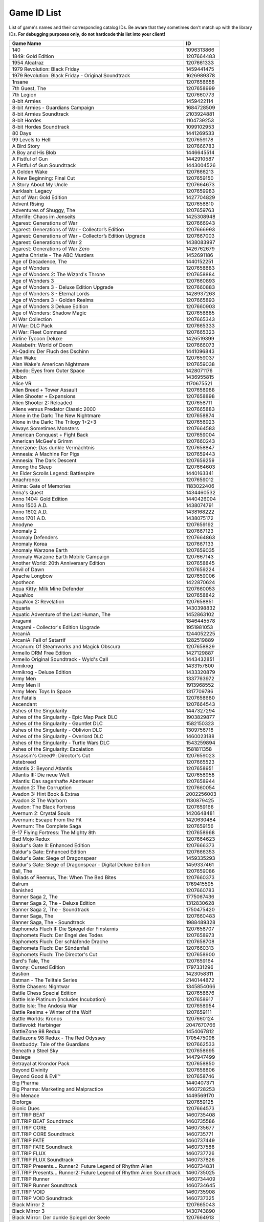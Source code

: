 Game ID List
============

List of game's names and their corresponding catalog IDs. Be aware that they
sometimes don't match up with the library IDs. **For debugging purposes only,
do not hardcode this list into your client!**

+----------------------------------------------------------------+------------+
| Game Name                                                      | ID         |
+================================================================+============+
| 140                                                            | 1096313866 |
+----------------------------------------------------------------+------------+
| 1849: Gold Edition                                             | 1207664483 |
+----------------------------------------------------------------+------------+
| 1954 Alcatraz                                                  | 1207661333 |
+----------------------------------------------------------------+------------+
| 1979 Revolution: Black Friday                                  | 1459441475 |
+----------------------------------------------------------------+------------+
| 1979 Revolution: Black Friday - Original Soundtrack            | 1626989378 |
+----------------------------------------------------------------+------------+
| 1nsane                                                         | 1207658658 |
+----------------------------------------------------------------+------------+
| 7th Guest, The                                                 | 1207658999 |
+----------------------------------------------------------------+------------+
| 7th Legion                                                     | 1207660773 |
+----------------------------------------------------------------+------------+
| 8-bit Armies                                                   | 1459422114 |
+----------------------------------------------------------------+------------+
| 8-bit Armies - Guardians Campaign                              | 1684728509 |
+----------------------------------------------------------------+------------+
| 8-bit Armies Soundtrack                                        | 2103924881 |
+----------------------------------------------------------------+------------+
| 8-bit Hordes                                                   | 1104739253 |
+----------------------------------------------------------------+------------+
| 8-bit Hordes Soundtrack                                        | 1099102953 |
+----------------------------------------------------------------+------------+
| 80 Days                                                        | 1441269533 |
+----------------------------------------------------------------+------------+
| 99 Levels to Hell                                              | 1207659178 |
+----------------------------------------------------------------+------------+
| A Bird Story                                                   | 1207666783 |
+----------------------------------------------------------------+------------+
| A Boy and His Blob                                             | 1446645514 |
+----------------------------------------------------------------+------------+
| A Fistful of Gun                                               | 1442910587 |
+----------------------------------------------------------------+------------+
| A Fistful of Gun Soundtrack                                    | 1443004526 |
+----------------------------------------------------------------+------------+
| A Golden Wake                                                  | 1207666213 |
+----------------------------------------------------------------+------------+
| A New Beginning: Final Cut                                     | 1207659150 |
+----------------------------------------------------------------+------------+
| A Story About My Uncle                                         | 1207664673 |
+----------------------------------------------------------------+------------+
| Aarklash: Legacy                                               | 1207659983 |
+----------------------------------------------------------------+------------+
| Act of War: Gold Edition                                       | 1427704829 |
+----------------------------------------------------------------+------------+
| Advent Rising                                                  | 1207658810 |
+----------------------------------------------------------------+------------+
| Adventures of Shuggy, The                                      | 1207659763 |
+----------------------------------------------------------------+------------+
| Afterlife: Chaos im Jenseits                                   | 1425308948 |
+----------------------------------------------------------------+------------+
| Agarest: Generations of War                                    | 1207666943 |
+----------------------------------------------------------------+------------+
| Agarest: Generations of War - Collector’s Edition              | 1207666993 |
+----------------------------------------------------------------+------------+
| Agarest: Generations of War - Collector’s Edition Upgrade      | 1207667003 |
+----------------------------------------------------------------+------------+
| Agarest: Generations of War 2                                  | 1438083997 |
+----------------------------------------------------------------+------------+
| Agarest: Generations of War Zero                               | 1426762679 |
+----------------------------------------------------------------+------------+
| Agatha Christie - The ABC Murders                              | 1452691186 |
+----------------------------------------------------------------+------------+
| Age of Decadence, The                                          | 1440152251 |
+----------------------------------------------------------------+------------+
| Age of Wonders                                                 | 1207658883 |
+----------------------------------------------------------------+------------+
| Age of Wonders 2: The Wizard's Throne                          | 1207658884 |
+----------------------------------------------------------------+------------+
| Age of Wonders 3                                               | 1207660893 |
+----------------------------------------------------------------+------------+
| Age of Wonders 3 - Deluxe Edition Upgrade                      | 1207660883 |
+----------------------------------------------------------------+------------+
| Age of Wonders 3 - Eternal Lords                               | 1428937263 |
+----------------------------------------------------------------+------------+
| Age of Wonders 3 - Golden Realms                               | 1207665893 |
+----------------------------------------------------------------+------------+
| Age of Wonders 3 Deluxe Edition                                | 1207660903 |
+----------------------------------------------------------------+------------+
| Age of Wonders: Shadow Magic                                   | 1207658885 |
+----------------------------------------------------------------+------------+
| AI War Collection                                              | 1207665343 |
+----------------------------------------------------------------+------------+
| AI War: DLC Pack                                               | 1207665333 |
+----------------------------------------------------------------+------------+
| AI War: Fleet Command                                          | 1207665323 |
+----------------------------------------------------------------+------------+
| Airline Tycoon Deluxe                                          | 1426519399 |
+----------------------------------------------------------------+------------+
| Akalabeth: World of Doom                                       | 1207666073 |
+----------------------------------------------------------------+------------+
| Al-Qadim: Der Fluch des Dschinn                                | 1441096843 |
+----------------------------------------------------------------+------------+
| Alan Wake                                                      | 1207659037 |
+----------------------------------------------------------------+------------+
| Alan Wake's American Nightmare                                 | 1207659038 |
+----------------------------------------------------------------+------------+
| Albedo: Eyes from Outer Space                                  | 1428071176 |
+----------------------------------------------------------------+------------+
| Albion                                                         | 1436955815 |
+----------------------------------------------------------------+------------+
| Alice VR                                                       | 1170675521 |
+----------------------------------------------------------------+------------+
| Alien Breed + Tower Assault                                    | 1207658988 |
+----------------------------------------------------------------+------------+
| Alien Shooter + Expansions                                     | 1207658898 |
+----------------------------------------------------------------+------------+
| Alien Shooter 2: Reloaded                                      | 1207658711 |
+----------------------------------------------------------------+------------+
| Aliens versus Predator Classic 2000                            | 1207665883 |
+----------------------------------------------------------------+------------+
| Alone in the Dark: The New Nightmare                           | 1207658874 |
+----------------------------------------------------------------+------------+
| Alone in the Dark: The Trilogy 1+2+3                           | 1207658923 |
+----------------------------------------------------------------+------------+
| Always Sometimes Monsters                                      | 1207664583 |
+----------------------------------------------------------------+------------+
| American Conquest + Fight Back                                 | 1207659004 |
+----------------------------------------------------------------+------------+
| American McGee's Grimm                                         | 1207660243 |
+----------------------------------------------------------------+------------+
| Amerzone: Das dunkle Vermächtnis                               | 1207658847 |
+----------------------------------------------------------------+------------+
| Amnesia: A Machine For Pigs                                    | 1207659443 |
+----------------------------------------------------------------+------------+
| Amnesia: The Dark Descent                                      | 1207659259 |
+----------------------------------------------------------------+------------+
| Among the Sleep                                                | 1207664603 |
+----------------------------------------------------------------+------------+
| An Elder Scrolls Legend: Battlespire                           | 1440163341 |
+----------------------------------------------------------------+------------+
| Anachronox                                                     | 1207659012 |
+----------------------------------------------------------------+------------+
| Anima: Gate of Memories                                        | 1183022406 |
+----------------------------------------------------------------+------------+
| Anna's Quest                                                   | 1434460532 |
+----------------------------------------------------------------+------------+
| Anno 1404: Gold Edition                                        | 1440426004 |
+----------------------------------------------------------------+------------+
| Anno 1503 A.D.                                                 | 1438074791 |
+----------------------------------------------------------------+------------+
| Anno 1602 A.D.                                                 | 1438168222 |
+----------------------------------------------------------------+------------+
| Anno 1701 A.D.                                                 | 1438075172 |
+----------------------------------------------------------------+------------+
| Anodyne                                                        | 1207659192 |
+----------------------------------------------------------------+------------+
| Anomaly 2                                                      | 1207667123 |
+----------------------------------------------------------------+------------+
| Anomaly Defenders                                              | 1207664863 |
+----------------------------------------------------------------+------------+
| Anomaly Korea                                                  | 1207667133 |
+----------------------------------------------------------------+------------+
| Anomaly Warzone Earth                                          | 1207659035 |
+----------------------------------------------------------------+------------+
| Anomaly Warzone Earth Mobile Campaign                          | 1207667143 |
+----------------------------------------------------------------+------------+
| Another World: 20th Anniversary Edition                        | 1207658845 |
+----------------------------------------------------------------+------------+
| Anvil of Dawn                                                  | 1207659224 |
+----------------------------------------------------------------+------------+
| Apache Longbow                                                 | 1207659006 |
+----------------------------------------------------------------+------------+
| Apotheon                                                       | 1422870624 |
+----------------------------------------------------------------+------------+
| Aqua Kitty: Milk Mine Defender                                 | 1207660053 |
+----------------------------------------------------------------+------------+
| AquaNox                                                        | 1207658842 |
+----------------------------------------------------------------+------------+
| AquaNox 2: Revelation                                          | 1207658851 |
+----------------------------------------------------------------+------------+
| Aquaria                                                        | 1430398832 |
+----------------------------------------------------------------+------------+
| Aquatic Adventure of the Last Human, The                       | 1452863102 |
+----------------------------------------------------------------+------------+
| Aragami                                                        | 1846445578 |
+----------------------------------------------------------------+------------+
| Aragami - Collector's Edition Upgrade                          | 1951981053 |
+----------------------------------------------------------------+------------+
| ArcaniA                                                        | 1244052225 |
+----------------------------------------------------------------+------------+
| ArcaniA: Fall of Setarrif                                      | 1282519889 |
+----------------------------------------------------------------+------------+
| Arcanum: Of Steamworks and Magick Obscura                      | 1207658829 |
+----------------------------------------------------------------+------------+
| Armello DRM Free Edition                                       | 1427129887 |
+----------------------------------------------------------------+------------+
| Armello Original Soundtrack - Wyld's Call                      | 1443432851 |
+----------------------------------------------------------------+------------+
| Armikrog                                                       | 1433157800 |
+----------------------------------------------------------------+------------+
| Armikrog - Deluxe Edition                                      | 1433320879 |
+----------------------------------------------------------------+------------+
| Army Men                                                       | 1337763972 |
+----------------------------------------------------------------+------------+
| Army Men II                                                    | 1913968552 |
+----------------------------------------------------------------+------------+
| Army Men: Toys In Space                                        | 1317709786 |
+----------------------------------------------------------------+------------+
| Arx Fatalis                                                    | 1207658680 |
+----------------------------------------------------------------+------------+
| Ascendant                                                      | 1207664543 |
+----------------------------------------------------------------+------------+
| Ashes of the Singularity                                       | 1447327294 |
+----------------------------------------------------------------+------------+
| Ashes of the Singularity - Epic Map Pack DLC                   | 1903829877 |
+----------------------------------------------------------------+------------+
| Ashes of the Singularity - Gauntlet DLC                        | 1582150323 |
+----------------------------------------------------------------+------------+
| Ashes of the Singularity - Oblivion DLC                        | 1309756718 |
+----------------------------------------------------------------+------------+
| Ashes of the Singularity - Overlord DLC                        | 1460023188 |
+----------------------------------------------------------------+------------+
| Ashes of the Singularity - Turtle Wars DLC                     | 1543259894 |
+----------------------------------------------------------------+------------+
| Ashes of the Singularity: Escalation                           | 1581811358 |
+----------------------------------------------------------------+------------+
| Assassin's Creed®: Director's Cut                              | 1207659023 |
+----------------------------------------------------------------+------------+
| Astebreed                                                      | 1207665523 |
+----------------------------------------------------------------+------------+
| Atlantis 2: Beyond Atlantis                                    | 1207658951 |
+----------------------------------------------------------------+------------+
| Atlantis III: Die neue Welt                                    | 1207658958 |
+----------------------------------------------------------------+------------+
| Atlantis: Das sagenhafte Abenteuer                             | 1207658944 |
+----------------------------------------------------------------+------------+
| Avadon 2: The Corruption                                       | 1207660054 |
+----------------------------------------------------------------+------------+
| Avadon 3: Hint Book & Extras                                   | 2002256003 |
+----------------------------------------------------------------+------------+
| Avadon 3: The Warborn                                          | 1130879425 |
+----------------------------------------------------------------+------------+
| Avadon: The Black Fortress                                     | 1207659166 |
+----------------------------------------------------------------+------------+
| Avernum 2: Crystal Souls                                       | 1420648481 |
+----------------------------------------------------------------+------------+
| Avernum: Escape From the Pit                                   | 1420630484 |
+----------------------------------------------------------------+------------+
| Avernum: The Complete Saga                                     | 1207659156 |
+----------------------------------------------------------------+------------+
| B-17 Flying Fortress: The Mighty 8th                           | 1207658968 |
+----------------------------------------------------------------+------------+
| Bad Mojo Redux                                                 | 1207664623 |
+----------------------------------------------------------------+------------+
| Baldur's Gate II: Enhanced Edition                             | 1207666373 |
+----------------------------------------------------------------+------------+
| Baldur's Gate: Enhanced Edition                                | 1207666353 |
+----------------------------------------------------------------+------------+
| Baldur's Gate: Siege of Dragonspear                            | 1459335293 |
+----------------------------------------------------------------+------------+
| Baldur's Gate: Siege of Dragonspear - Digital Deluxe Edition   | 1459337461 |
+----------------------------------------------------------------+------------+
| Ball, The                                                      | 1207659086 |
+----------------------------------------------------------------+------------+
| Ballads of Reemus, The: When The Bed Bites                     | 1207660373 |
+----------------------------------------------------------------+------------+
| Balrum                                                         | 1769415595 |
+----------------------------------------------------------------+------------+
| Banished                                                       | 1207660783 |
+----------------------------------------------------------------+------------+
| Banner Saga 2, The                                             | 1775067436 |
+----------------------------------------------------------------+------------+
| Banner Saga 2, The - Deluxe Edition                            | 1312830628 |
+----------------------------------------------------------------+------------+
| Banner Saga 2, The - Soundtrack                                | 1750475420 |
+----------------------------------------------------------------+------------+
| Banner Saga, The                                               | 1207660483 |
+----------------------------------------------------------------+------------+
| Banner Saga, The - Soundtrack                                  | 1988489328 |
+----------------------------------------------------------------+------------+
| Baphomets Fluch II: Die Spiegel der Finsternis                 | 1207658707 |
+----------------------------------------------------------------+------------+
| Baphomets Fluch: Der Engel des Todes                           | 1207658973 |
+----------------------------------------------------------------+------------+
| Baphomets Fluch: Der schlafende Drache                         | 1207658708 |
+----------------------------------------------------------------+------------+
| Baphomets Fluch: Der Sündenfall                                | 1207660313 |
+----------------------------------------------------------------+------------+
| Baphomets Fluch: The Director's Cut                            | 1207658900 |
+----------------------------------------------------------------+------------+
| Bard's Tale, The                                               | 1207659164 |
+----------------------------------------------------------------+------------+
| Barony: Cursed Edition                                         | 1797331296 |
+----------------------------------------------------------------+------------+
| Bastion                                                        | 1423058311 |
+----------------------------------------------------------------+------------+
| Batman - The Telltale Series                                   | 2140144872 |
+----------------------------------------------------------------+------------+
| Battle Chasers: Nightwar                                       | 1345854066 |
+----------------------------------------------------------------+------------+
| Battle Chess Special Edition                                   | 1207658676 |
+----------------------------------------------------------------+------------+
| Battle Isle Platinum (includes Incubation)                     | 1207658917 |
+----------------------------------------------------------------+------------+
| Battle Isle: The Andosia War                                   | 1207658954 |
+----------------------------------------------------------------+------------+
| Battle Realms + Winter of the Wolf                             | 1207659111 |
+----------------------------------------------------------------+------------+
| Battle Worlds: Kronos                                          | 1207660124 |
+----------------------------------------------------------------+------------+
| Battlevoid: Harbinger                                          | 2047670766 |
+----------------------------------------------------------------+------------+
| BattleZone 98 Redux                                            | 1454067812 |
+----------------------------------------------------------------+------------+
| Battlezone 98 Redux - The Red Odyssey                          | 1705475096 |
+----------------------------------------------------------------+------------+
| Beatbuddy: Tale of the Guardians                               | 1207662533 |
+----------------------------------------------------------------+------------+
| Beneath a Steel Sky                                            | 1207658695 |
+----------------------------------------------------------------+------------+
| Besiege                                                        | 1447947499 |
+----------------------------------------------------------------+------------+
| Betrayal at Krondor Pack                                       | 1207658850 |
+----------------------------------------------------------------+------------+
| Beyond Divinity                                                | 1207658806 |
+----------------------------------------------------------------+------------+
| Beyond Good & Evil™                                            | 1207658746 |
+----------------------------------------------------------------+------------+
| Big Pharma                                                     | 1440407371 |
+----------------------------------------------------------------+------------+
| Big Pharma: Marketing and Malpractice                          | 1460728253 |
+----------------------------------------------------------------+------------+
| Bio Menace                                                     | 1449569170 |
+----------------------------------------------------------------+------------+
| Bioforge                                                       | 1207659125 |
+----------------------------------------------------------------+------------+
| Bionic Dues                                                    | 1207664573 |
+----------------------------------------------------------------+------------+
| BIT.TRIP BEAT                                                  | 1460735408 |
+----------------------------------------------------------------+------------+
| BIT.TRIP BEAT Soundtrack                                       | 1460735586 |
+----------------------------------------------------------------+------------+
| BIT.TRIP CORE                                                  | 1460735677 |
+----------------------------------------------------------------+------------+
| BIT.TRIP CORE Soundtrack                                       | 1460735771 |
+----------------------------------------------------------------+------------+
| BIT.TRIP FATE                                                  | 1460737449 |
+----------------------------------------------------------------+------------+
| BIT.TRIP FATE Soundtrack                                       | 1460737586 |
+----------------------------------------------------------------+------------+
| BIT.TRIP FLUX                                                  | 1460737726 |
+----------------------------------------------------------------+------------+
| BIT.TRIP FLUX Soundtrack                                       | 1460737826 |
+----------------------------------------------------------------+------------+
| BIT.TRIP Presents... Runner2: Future Legend of Rhythm Alien    | 1460734831 |
+----------------------------------------------------------------+------------+
| BIT.TRIP Presents... Runner2: Future Legend of Rhythm Alien    | 1460735025 |
| Soundtrack                                                     |            |
+----------------------------------------------------------------+------------+
| BIT.TRIP Runner                                                | 1460734409 |
+----------------------------------------------------------------+------------+
| BIT.TRIP Runner Soundtrack                                     | 1460734645 |
+----------------------------------------------------------------+------------+
| BIT.TRIP VOID                                                  | 1460735908 |
+----------------------------------------------------------------+------------+
| BIT.TRIP VOID Soundtrack                                       | 1460737325 |
+----------------------------------------------------------------+------------+
| Black Mirror 2                                                 | 1207665043 |
+----------------------------------------------------------------+------------+
| Black Mirror 3                                                 | 1430743890 |
+----------------------------------------------------------------+------------+
| Black Mirror: Der dunkle Spiegel der Seele                     | 1207664913 |
+----------------------------------------------------------------+------------+
| Blackguards 2                                                  | 1207667233 |
+----------------------------------------------------------------+------------+
| Blackguards Special Edition                                    | 1207660493 |
+----------------------------------------------------------------+------------+
| Blackguards: Untold Legends                                    | 1207660813 |
+----------------------------------------------------------------+------------+
| BLACKHOLE                                                      | 1838054499 |
+----------------------------------------------------------------+------------+
| BLACKHOLE: Complete Edition Upgrade                            | 1638499829 |
+----------------------------------------------------------------+------------+
| Blackwell Bundle                                               | 1207659050 |
+----------------------------------------------------------------+------------+
| Blackwell Epiphany, The                                        | 1207664393 |
+----------------------------------------------------------------+------------+
| Blade & Bones                                                  | 1733644340 |
+----------------------------------------------------------------+------------+
| Blake Stone: Aliens of Gold                                    | 1207658728 |
+----------------------------------------------------------------+------------+
| Blake Stone: Planet Strike                                     | 1207658729 |
+----------------------------------------------------------------+------------+
| BlazBlue Calamity Trigger                                      | 1207664163 |
+----------------------------------------------------------------+------------+
| Blitzkrieg 2 Anthology                                         | 1207659119 |
+----------------------------------------------------------------+------------+
| Blitzkrieg 3                                                   | 1470599529 |
+----------------------------------------------------------------+------------+
| Blitzkrieg Anthology                                           | 1207659071 |
+----------------------------------------------------------------+------------+
| Block'hood                                                     | 1457531523 |
+----------------------------------------------------------------+------------+
| Blocks That Matter                                             | 1207665193 |
+----------------------------------------------------------------+------------+
| Blood & Gold: Caribbean!                                       | 1448275717 |
+----------------------------------------------------------------+------------+
| Blood 2: The Blood Group                                       | 1207658857 |
+----------------------------------------------------------------+------------+
| Blood: One Unit Whole Blood                                    | 1207658856 |
+----------------------------------------------------------------+------------+
| BloodNet                                                       | 1207660453 |
+----------------------------------------------------------------+------------+
| BloodRayne                                                     | 1207658808 |
+----------------------------------------------------------------+------------+
| BloodRayne 2                                                   | 1207658809 |
+----------------------------------------------------------------+------------+
| Bloodrayne: Betrayal                                           | 1446645601 |
+----------------------------------------------------------------+------------+
| Bombshell                                                      | 1437149977 |
+----------------------------------------------------------------+------------+
| Bombshell Digital Deluxe Edition                               | 1453909333 |
+----------------------------------------------------------------+------------+
| Bombshell Digital Deluxe Edition Upgrade                       | 1453909260 |
+----------------------------------------------------------------+------------+
| Book of Unwritten Tales 2 Almanac Edition, The                 | 1423824400 |
+----------------------------------------------------------------+------------+
| Book of Unwritten Tales 2, The                                 | 1423758554 |
+----------------------------------------------------------------+------------+
| Book of Unwritten Tales, The                                   | 1207659081 |
+----------------------------------------------------------------+------------+
| Book Of Unwritten Tales: Die Vieh Chroniken                    | 1207659148 |
+----------------------------------------------------------------+------------+
| Botanicula                                                     | 1207659024 |
+----------------------------------------------------------------+------------+
| Bounty Train                                                   | 1455194922 |
+----------------------------------------------------------------+------------+
| Bounty Train - Trainium Edition Upgrade                        | 1741374013 |
+----------------------------------------------------------------+------------+
| Braid                                                          | 1461061433 |
+----------------------------------------------------------------+------------+
| Braveland                                                      | 1207662143 |
+----------------------------------------------------------------+------------+
| Braveland Pirate                                               | 1446636874 |
+----------------------------------------------------------------+------------+
| Braveland Wizard                                               | 1207667193 |
+----------------------------------------------------------------+------------+
| Breach & Clear                                                 | 1434013541 |
+----------------------------------------------------------------+------------+
| Breach & Clear: DEADline Rebirth                               | 1434036647 |
+----------------------------------------------------------------+------------+
| Broforce                                                       | 1470490225 |
+----------------------------------------------------------------+------------+
| Broken Age: The Complete Adventure                             | 1207662943 |
+----------------------------------------------------------------+------------+
| Brothers: A Tale of Two Sons                                   | 1171070121 |
+----------------------------------------------------------------+------------+
| Brutal Legend                                                  | 1207659253 |
+----------------------------------------------------------------+------------+
| Butcher                                                        | 1689871374 |
+----------------------------------------------------------------+------------+
| Caesar 3                                                       | 1207658835 |
+----------------------------------------------------------------+------------+
| Caesar™ IV                                                     | 1460037487 |
+----------------------------------------------------------------+------------+
| Californium                                                    | 1455529924 |
+----------------------------------------------------------------+------------+
| Call of Cthulhu: Prisoner of Ice                               | 1432222749 |
+----------------------------------------------------------------+------------+
| Call of Cthulhu: Shadow of the Comet                           | 1431942210 |
+----------------------------------------------------------------+------------+
| Call to Power 2                                                | 1207658838 |
+----------------------------------------------------------------+------------+
| Candle                                                         | 1411619402 |
+----------------------------------------------------------------+------------+
| Cannon Fodder                                                  | 1207658745 |
+----------------------------------------------------------------+------------+
| Cannon Fodder 2                                                | 1207659169 |
+----------------------------------------------------------------+------------+
| Capitalism 2                                                   | 1207658722 |
+----------------------------------------------------------------+------------+
| Capitalism Plus                                                | 1207658721 |
+----------------------------------------------------------------+------------+
| Capsized                                                       | 1207659151 |
+----------------------------------------------------------------+------------+
| Caravan                                                        | 1284364409 |
+----------------------------------------------------------------+------------+
| Card City Nights                                               | 1446823701 |
+----------------------------------------------------------------+------------+
| Carmageddon 2: Carpocalypse Now                                | 1207659963 |
+----------------------------------------------------------------+------------+
| Carmageddon Max Pack                                           | 1207659047 |
+----------------------------------------------------------------+------------+
| Castles 1+2                                                    | 1207658678 |
+----------------------------------------------------------------+------------+
| Cat Lady, The                                                  | 1207659201 |
+----------------------------------------------------------------+------------+
| Catacombs Pack                                                 | 1207659189 |
+----------------------------------------------------------------+------------+
| Celestian Tales: Old North                                     | 1438597128 |
+----------------------------------------------------------------+------------+
| Celestian Tales: Old North - Alternate Costume Pack            | 1430866932 |
+----------------------------------------------------------------+------------+
| Celestian Tales: Old North - Howl of the Ravager               | 2100113209 |
+----------------------------------------------------------------+------------+
| Celestian Tales: Old North - Original Soundtrack               | 1409132640 |
+----------------------------------------------------------------+------------+
| Celtic Kings: Rage of War                                      | 1207658762 |
+----------------------------------------------------------------+------------+
| Challenge of the Five Realms                                   | 1207665363 |
+----------------------------------------------------------------+------------+
| Chantelise - A Tale of Two Sisters                             | 1441875464 |
+----------------------------------------------------------------+------------+
| Chaos Engine, The                                              | 1207659543 |
+----------------------------------------------------------------+------------+
| Chaos Overlords                                                | 1207659228 |
+----------------------------------------------------------------+------------+
| Chaos Reborn                                                   | 1450347751 |
+----------------------------------------------------------------+------------+
| Chaser                                                         | 1207658894 |
+----------------------------------------------------------------+------------+
| Chroma Squad                                                   | 1430123043 |
+----------------------------------------------------------------+------------+
| Chronicles of Riddick: Assault on Dark Athena, The             | 1207659070 |
+----------------------------------------------------------------+------------+
| Chronology                                                     | 1207664613 |
+----------------------------------------------------------------+------------+
| Cities in Motion                                               | 1437043994 |
+----------------------------------------------------------------+------------+
| Cities in Motion Collection                                    | 1437047329 |
+----------------------------------------------------------------+------------+
| Cities in Motion Collection Upgrade                            | 1437046838 |
+----------------------------------------------------------------+------------+
| CivCity: Rome                                                  | 1367477034 |
+----------------------------------------------------------------+------------+
| CLARC                                                          | 1207664563 |
+----------------------------------------------------------------+------------+
| Clive Barker's Undying                                         | 1207659191 |
+----------------------------------------------------------------+------------+
| Clustertruck                                                   | 1661530902 |
+----------------------------------------------------------------+------------+
| Codename Panzers: Phase One                                    | 1455704049 |
+----------------------------------------------------------------+------------+
| Codename Panzers: Phase Two                                    | 1455704410 |
+----------------------------------------------------------------+------------+
| Cognition: Game of the Year Edition                            | 1207659633 |
+----------------------------------------------------------------+------------+
| Cold Blood                                                     | 1207658714 |
+----------------------------------------------------------------+------------+
| Combat Chess                                                   | 1207658734 |
+----------------------------------------------------------------+------------+
| Combat Mission: Beyond Overlord                                | 1207658821 |
+----------------------------------------------------------------+------------+
| Commandos 2+3                                                  | 1207658803 |
+----------------------------------------------------------------+------------+
| Commandos Ammo Pack                                            | 1207658800 |
+----------------------------------------------------------------+------------+
| Conflict: Desert Storm                                         | 1207658998 |
+----------------------------------------------------------------+------------+
| Conga Master                                                   | 1801442545 |
+----------------------------------------------------------------+------------+
| Conquest of the New World                                      | 1207658646 |
+----------------------------------------------------------------+------------+
| Conquest: Frontier Wars                                        | 1207659159 |
+----------------------------------------------------------------+------------+
| Consortium: Master Edition, The                                | 1207664203 |
+----------------------------------------------------------------+------------+
| Convoy                                                         | 1432538826 |
+----------------------------------------------------------------+------------+
| Convoy Soundtrack                                              | 1432563933 |
+----------------------------------------------------------------+------------+
| Cornerstone: The Song of Tyrim                                 | 1455119388 |
+----------------------------------------------------------------+------------+
| Corpse Party                                                   | 1460712231 |
+----------------------------------------------------------------+------------+
| Cosmo's Cosmic Adventure                                       | 1207665563 |
+----------------------------------------------------------------+------------+
| Cosmonautica                                                   | 1434623024 |
+----------------------------------------------------------------+------------+
| Cossacks 3                                                     | 1797227701 |
+----------------------------------------------------------------+------------+
| Cossacks 3: Digital Deluxe                                     | 1227377909 |
+----------------------------------------------------------------+------------+
| Cossacks 3: Digital Deluxe Upgrade                             | 1792819207 |
+----------------------------------------------------------------+------------+
| Cossacks Anthology                                             | 1207659005 |
+----------------------------------------------------------------+------------+
| Cossacks II Anthology                                          | 1995005660 |
+----------------------------------------------------------------+------------+
| Costume Quest                                                  | 1207659132 |
+----------------------------------------------------------------+------------+
| Craft The World                                                | 1443622961 |
+----------------------------------------------------------------+------------+
| Craft The World - Sisters in Arms                              | 1604919931 |
+----------------------------------------------------------------+------------+
| Crashlands                                                     | 1453474245 |
+----------------------------------------------------------------+------------+
| Crashlands Soundtrack                                          | 1097611792 |
+----------------------------------------------------------------+------------+
| Crawl                                                          | 1207665263 |
+----------------------------------------------------------------+------------+
| Creatures Exodus                                               | 1207658812 |
+----------------------------------------------------------------+------------+
| Creatures Village                                              | 1207658814 |
+----------------------------------------------------------------+------------+
| Creatures: The Albian Years                                    | 1207658813 |
+----------------------------------------------------------------+------------+
| Crimsonland                                                    | 1207665293 |
+----------------------------------------------------------------+------------+
| Crimzon Clover: World Ignition                                 | 1207666643 |
+----------------------------------------------------------------+------------+
| Crookz - The Big Heist                                         | 1436885539 |
+----------------------------------------------------------------+------------+
| Crusader Kings Complete                                        | 1423233026 |
+----------------------------------------------------------------+------------+
| Crusader: No Regret™                                           | 1207658982 |
+----------------------------------------------------------------+------------+
| Crusader: No Remorse™                                          | 1207658933 |
+----------------------------------------------------------------+------------+
| Crusaders of Might and Magic                                   | 1207658956 |
+----------------------------------------------------------------+------------+
| Crypt of the NecroDancer                                       | 1432297044 |
+----------------------------------------------------------------+------------+
| Crypt of the Necrodancer - Danny Baranowsky Soundtrack         | 1432925124 |
+----------------------------------------------------------------+------------+
| Crypt of the Necrodancer - Extended Soundtrack                 | 1432925592 |
+----------------------------------------------------------------+------------+
| Crypt of the Necrodancer - Extended Soundtrack 2               | 1604766360 |
+----------------------------------------------------------------+------------+
| Crypt of the NecroDancer - Extras                              | 1439377578 |
+----------------------------------------------------------------+------------+
| Crysis Warhead®                                                | 1856743450 |
+----------------------------------------------------------------+------------+
| Crysis®                                                        | 1809223221 |
+----------------------------------------------------------------+------------+
| Crystal Caves                                                  | 1207665273 |
+----------------------------------------------------------------+------------+
| Cultures 1+2                                                   | 1207659152 |
+----------------------------------------------------------------+------------+
| Cultures: Northland + 8th Wonder of the World                  | 1207659199 |
+----------------------------------------------------------------+------------+
| Curious Expedition, The                                        | 1453128328 |
+----------------------------------------------------------------+------------+
| Cyberia                                                        | 1420634392 |
+----------------------------------------------------------------+------------+
| Cyberia 2: Resurrection                                        | 1430388542 |
+----------------------------------------------------------------+------------+
| D&D Stronghold: Kingdom Simulator                              | 1441096928 |
+----------------------------------------------------------------+------------+
| D4: Dark Dreams Don't Die - Season One                         | 1433153796 |
+----------------------------------------------------------------+------------+
| D4: Dark Dreams Don't Die - Season One - Deluxe Edition        | 1433254764 |
+----------------------------------------------------------------+------------+
| D4: Dark Dreams Don't Die - Season One - Deluxe Edition        | 1433254891 |
| Upgrade                                                        |            |
+----------------------------------------------------------------+------------+
| D: The Game                                                    | 1852354510 |
+----------------------------------------------------------------+------------+
| Daikatana                                                      | 1207659168 |
+----------------------------------------------------------------+------------+
| Dangerous Dave Pack                                            | 1207659130 |
+----------------------------------------------------------------+------------+
| Dark Eye: Chains of Satinav, The                               | 1207659133 |
+----------------------------------------------------------------+------------+
| Dark Fall 2: Lights Out                                        | 1207658830 |
+----------------------------------------------------------------+------------+
| Dark Fall 3: Lost Souls                                        | 1207660703 |
+----------------------------------------------------------------+------------+
| Dark Fall: The Journal                                         | 1207658804 |
+----------------------------------------------------------------+------------+
| Dark Reign + Expansion                                         | 1207658904 |
+----------------------------------------------------------------+------------+
| Dark Reign 2                                                   | 1207658911 |
+----------------------------------------------------------------+------------+
| Darkest Dungeon                                                | 1450711444 |
+----------------------------------------------------------------+------------+
| Darkest Dungeon Soundtrack                                     | 1452238359 |
+----------------------------------------------------------------+------------+
| Darkest Dungeon: Soundtrack Edition                            | 1452693347 |
+----------------------------------------------------------------+------------+
| Darkest Hour: A Hearts of Iron Game                            | 1445505773 |
+----------------------------------------------------------------+------------+
| Darklands                                                      | 1207658972 |
+----------------------------------------------------------------+------------+
| Darksiders II: Deathinitive Edition                            | 1446463013 |
+----------------------------------------------------------------+------------+
| Darksiders Warmastered Edition                                 | 1430901154 |
+----------------------------------------------------------------+------------+
| Darkstar One                                                   | 1207658704 |
+----------------------------------------------------------------+------------+
| Darkstone                                                      | 1207659025 |
+----------------------------------------------------------------+------------+
| Darwinia                                                       | 1207659014 |
+----------------------------------------------------------------+------------+
| Das Schwarze Auge: Die Schicksalsklinge + Sternenschweif       | 1207658796 |
+----------------------------------------------------------------+------------+
| Das Schwarze Auge: Schatten über Riva                          | 1207658797 |
+----------------------------------------------------------------+------------+
| Day of the Tentacle Remastered                                 | 1456922969 |
+----------------------------------------------------------------+------------+
| Dead Space™                                                    | 1312818781 |
+----------------------------------------------------------------+------------+
| Dead State: Reanimated                                         | 1207666333 |
+----------------------------------------------------------------+------------+
| Dead Synchronicity Soundtrack                                  | 1428489988 |
+----------------------------------------------------------------+------------+
| Dead Synchronicity: Tomorrow Comes Today                       | 1427188253 |
+----------------------------------------------------------------+------------+
| DEADBOLT                                                       | 1457453536 |
+----------------------------------------------------------------+------------+
| Deadlight: Director's Cut                                      | 1230412827 |
+----------------------------------------------------------------+------------+
| Deadlock II: Krieg der Altäre                                  | 1207660543 |
+----------------------------------------------------------------+------------+
| Deadlock: Planetarische Eroberung                              | 1207660533 |
+----------------------------------------------------------------+------------+
| Deadly Premonition: Director's Cut                             | 1207660043 |
+----------------------------------------------------------------+------------+
| Deadly Tower of Monsters, The                                  | 1458826738 |
+----------------------------------------------------------------+------------+
| Deadnaut                                                       | 1425559795 |
+----------------------------------------------------------------+------------+
| Death Road to Canada                                           | 1960384075 |
+----------------------------------------------------------------+------------+
| Death to Spies                                                 | 1426249888 |
+----------------------------------------------------------------+------------+
| Death to Spies: Moment of Truth                                | 1426250716 |
+----------------------------------------------------------------+------------+
| Deathtrap                                                      | 1438167237 |
+----------------------------------------------------------------+------------+
| Deathtrap Dungeon                                              | 1207659222 |
+----------------------------------------------------------------+------------+
| DEFCON                                                         | 1207659075 |
+----------------------------------------------------------------+------------+
| Defender of the Crown                                          | 1207665703 |
+----------------------------------------------------------------+------------+
| Defender's Quest                                               | 1207659129 |
+----------------------------------------------------------------+------------+
| Democracy 3: Africa                                            | 1459868439 |
+----------------------------------------------------------------+------------+
| Democracy 3: Clones and Drones                                 | 1207666613 |
+----------------------------------------------------------------+------------+
| Democracy 3: Electioneering                                    | 1288540119 |
+----------------------------------------------------------------+------------+
| Democracy 3: Extremism                                         | 1207664493 |
+----------------------------------------------------------------+------------+
| Democracy 3: Social Engineering                                | 1207660663 |
+----------------------------------------------------------------+------------+
| Demokratie 3                                                   | 1207659953 |
+----------------------------------------------------------------+------------+
| Deponia                                                        | 1207659103 |
+----------------------------------------------------------------+------------+
| Deponia 2: Chaos auf Deponia                                   | 1207659124 |
+----------------------------------------------------------------+------------+
| Deponia 3: Goodbye Deponia                                     | 1207660233 |
+----------------------------------------------------------------+------------+
| Deponia 4: Deponia Doomsday                                    | 1439969610 |
+----------------------------------------------------------------+------------+
| Depths of Peril                                                | 1207660593 |
+----------------------------------------------------------------+------------+
| Der IndustrieGigant II                                         | 1457348075 |
+----------------------------------------------------------------+------------+
| Der Korsar Gold                                                | 1207659943 |
+----------------------------------------------------------------+------------+
| Der verborgene Kontinent                                       | 1207658863 |
+----------------------------------------------------------------+------------+
| Descent: Freespace Battle Pack                                 |          4 |
+----------------------------------------------------------------+------------+
| Desktop Dungeons Enhanced Edition                              | 1207664703 |
+----------------------------------------------------------------+------------+
| Desktop Dungeons Goatperson                                    | 1207664713 |
+----------------------------------------------------------------+------------+
| Desperados 2: Cooper's Revenge                                 | 1207658985 |
+----------------------------------------------------------------+------------+
| Desperados: Wanted Dead or Alive                               | 1207658926 |
+----------------------------------------------------------------+------------+
| Deus Ex 2: Invisible War                                       | 1207659068 |
+----------------------------------------------------------------+------------+
| Deus Ex™ GOTY Edition                                          | 1207658995 |
+----------------------------------------------------------------+------------+
| Devil's Dare                                                   | 1207666703 |
+----------------------------------------------------------------+------------+
| Dex                                                            | 1929434313 |
+----------------------------------------------------------------+------------+
| Die By The Sword + Limb From Limb                              | 1207658647 |
+----------------------------------------------------------------+------------+
| Die Chroniken des Schwarzen Mondes                             | 1432715627 |
+----------------------------------------------------------------+------------+
| Die Rückkehr Zur Geheimnisvollen Insel                         | 1207659084 |
+----------------------------------------------------------------+------------+
| Die Siedler 2: 10th Anniversary                                | 1207659163 |
+----------------------------------------------------------------+------------+
| Die Siedler 4: Gold Edition                                    | 1207659254 |
+----------------------------------------------------------------+------------+
| Die Siedler® - Aufstieg eines Königreichs - Gold Edition       | 1438268682 |
+----------------------------------------------------------------+------------+
| Die Siedler® 2: Gold Edition                                   | 1207658786 |
+----------------------------------------------------------------+------------+
| Die Siedler® 3: Ultimate Collection                            | 1207659185 |
+----------------------------------------------------------------+------------+
| Die Völker                                                     | 1207658717 |
+----------------------------------------------------------------+------------+
| Die Völker 2 Gold                                              | 1207658774 |
+----------------------------------------------------------------+------------+
| Die Zwerge                                                     | 1454499830 |
+----------------------------------------------------------------+------------+
| Diluvion                                                       | 1276899051 |
+----------------------------------------------------------------+------------+
| Din's Curse                                                    | 1207665923 |
+----------------------------------------------------------------+------------+
| Din's Curse: Demon War                                         | 1207665933 |
+----------------------------------------------------------------+------------+
| Disciples 2 Gold                                               | 1207658697 |
+----------------------------------------------------------------+------------+
| Disciples: Sacred Lands Gold                                   | 1207658683 |
+----------------------------------------------------------------+------------+
| Disney Aladdin                                                 | 1364995551 |
+----------------------------------------------------------------+------------+
| Disney The Jungle Book                                         | 1121892325 |
+----------------------------------------------------------------+------------+
| Disney The Lion King                                           | 1545282199 |
+----------------------------------------------------------------+------------+
| Divine Divinity                                                | 1207658805 |
+----------------------------------------------------------------+------------+
| Divinity 2: Developer's Cut                                    | 1207659105 |
+----------------------------------------------------------------+------------+
| Divinity: Dragon Commander                                     | 1207659263 |
+----------------------------------------------------------------+------------+
| Divinity: Dragon Commander Imperial Edition                    | 1207659202 |
+----------------------------------------------------------------+------------+
| Divinity: Dragon Commander Imperial Edition Upgrade            | 1207659246 |
+----------------------------------------------------------------+------------+
| Divinity: Original Sin - Enhanced Edition                      | 1445516929 |
+----------------------------------------------------------------+------------+
| Divinity: Original Sin - Enhanced Edition Collector's Edition  | 1445524575 |
+----------------------------------------------------------------+------------+
| Divinity: Original Sin 2                                       | 1584823040 |
+----------------------------------------------------------------+------------+
| Don't Starve                                                   | 1207659210 |
+----------------------------------------------------------------+------------+
| Don't Starve Alone Pack                                        | 1459422165 |
+----------------------------------------------------------------+------------+
| Don't Starve: Reign of Giants                                  | 1207664293 |
+----------------------------------------------------------------+------------+
| Don't Starve: Shipwrecked                                      | 1459416807 |
+----------------------------------------------------------------+------------+
| DOOM II + Final DOOM                                           | 1440161275 |
+----------------------------------------------------------------+------------+
| Doomdark's Revenge                                             | 1207660693 |
+----------------------------------------------------------------+------------+
| Door Kickers                                                   | 1207666463 |
+----------------------------------------------------------------+------------+
| Double Dragon Trilogy                                          | 1420716694 |
+----------------------------------------------------------------+------------+
| Double Fine Adventure Additional Content                       | 1394340350 |
+----------------------------------------------------------------+------------+
| Double Fine Adventure Definitive Edition                       | 1691391100 |
+----------------------------------------------------------------+------------+
| Downfall: Redux                                                | 1455290087 |
+----------------------------------------------------------------+------------+
| Downwell                                                       | 1440214117 |
+----------------------------------------------------------------+------------+
| Dracula 4+5                                                    | 1207659250 |
+----------------------------------------------------------------+------------+
| Dracula Trilogy                                                | 1207659251 |
+----------------------------------------------------------------+------------+
| Dragon Age™: Origins - Ultimate Edition                        | 1949616134 |
+----------------------------------------------------------------+------------+
| Dragon Lore: Die Legende beginnt                               | 1207660223 |
+----------------------------------------------------------------+------------+
| Dragon Wars                                                    | 1207666713 |
+----------------------------------------------------------------+------------+
| Dragonsphere                                                   | 1207658927 |
+----------------------------------------------------------------+------------+
| Dream                                                          | 1437994027 |
+----------------------------------------------------------------+------------+
| Dream Pinball 3D                                               | 1207658899 |
+----------------------------------------------------------------+------------+
| Dreambreak                                                     | 1460948999 |
+----------------------------------------------------------------+------------+
| Dreambreak Deluxe Edition Upgrade                              | 1687836307 |
+----------------------------------------------------------------+------------+
| Dreamfall Chapters                                             | 1207666503 |
+----------------------------------------------------------------+------------+
| Dreamfall Chapters Special Edition                             | 1207665633 |
+----------------------------------------------------------------+------------+
| Dreamfall Chapters Special Edition Upgrade                     | 1207666513 |
+----------------------------------------------------------------+------------+
| Dreamfall: The Longest Journey                                 | 1207659045 |
+----------------------------------------------------------------+------------+
| Driftmoon                                                      | 1207659177 |
+----------------------------------------------------------------+------------+
| Driver®: Parallel Lines                                        | 1207658825 |
+----------------------------------------------------------------+------------+
| DROD 1+2+3                                                     | 1207660443 |
+----------------------------------------------------------------+------------+
| DROD 4: Gunthro and the Epic Blunder                           | 1207665653 |
+----------------------------------------------------------------+------------+
| DROD RPG: Tendry's Tale                                        | 1207664983 |
+----------------------------------------------------------------+------------+
| DROD: The Second Sky                                           | 1207665683 |
+----------------------------------------------------------------+------------+
| Dropsy                                                         | 1441869560 |
+----------------------------------------------------------------+------------+
| Dropsy: Warm Damp Hug                                          | 1441901248 |
+----------------------------------------------------------------+------------+
| Drox Operative                                                 | 1207665903 |
+----------------------------------------------------------------+------------+
| Drox Operative: Invasion of the Ancients                       | 1207665913 |
+----------------------------------------------------------------+------------+
| Dungeon Keeper Gold™                                           | 1207658934 |
+----------------------------------------------------------------+------------+
| Dungeon Keeper™ 2                                              | 1207658959 |
+----------------------------------------------------------------+------------+
| Dungeon Rats                                                   | 1835348437 |
+----------------------------------------------------------------+------------+
| Dungeon Souls                                                  | 1982030524 |
+----------------------------------------------------------------+------------+
| Dungeons & Dragons: Dark Sun Series                            | 1444390881 |
+----------------------------------------------------------------+------------+
| Dungeons & Dragons: Dragonshard                                | 1207658928 |
+----------------------------------------------------------------+------------+
| Dungeons & Dragons: Krynn Series                               | 1444390670 |
+----------------------------------------------------------------+------------+
| Dungeons & Dragons: Ravenloft Series                           | 1444391327 |
+----------------------------------------------------------------+------------+
| Dungeons 2                                                     | 1436885138 |
+----------------------------------------------------------------+------------+
| Dungeons 2: A Chance of Dragons                                | 1441355933 |
+----------------------------------------------------------------+------------+
| Dungeons 2: A Game of Winter                                   | 1444640476 |
+----------------------------------------------------------------+------------+
| Dungeons 2: A Song of Sand and Fire                            | 1441636287 |
+----------------------------------------------------------------+------------+
| Duskers                                                        | 1847879387 |
+----------------------------------------------------------------+------------+
| Dust: An Elysian Tail                                          | 1207660094 |
+----------------------------------------------------------------+------------+
| Dustforce DX                                                   | 1207660253 |
+----------------------------------------------------------------+------------+
| Dyad                                                           | 1207659213 |
+----------------------------------------------------------------+------------+
| Dying Light: Gun Psycho Bundle                                 | 1460996021 |
+----------------------------------------------------------------+------------+
| Dying Light: Harran Ranger Bundle                              | 1460996196 |
+----------------------------------------------------------------+------------+
| Dying Light: The Following – Enhanced Edition                  | 1448452156 |
+----------------------------------------------------------------+------------+
| Dying Light: Volatile Hunter Bundle                            | 1460996282 |
+----------------------------------------------------------------+------------+
| Eador. Masters of the Broken World                             | 1207659194 |
+----------------------------------------------------------------+------------+
| Eador. Masters of the Broken World - Allied Forces             | 1207664753 |
+----------------------------------------------------------------+------------+
| Eador: Genesis                                                 | 1207659147 |
+----------------------------------------------------------------+------------+
| Earth 2140 Trilogy                                             | 1207658738 |
+----------------------------------------------------------------+------------+
| Earth 2150 Trilogy                                             | 1207658739 |
+----------------------------------------------------------------+------------+
| Earth 2160                                                     | 1207658740 |
+----------------------------------------------------------------+------------+
| Earthworm Jim 1+2: The Whole Can 'O Worms                      | 1207658672 |
+----------------------------------------------------------------+------------+
| Earthworm Jim 3D                                               | 1207658649 |
+----------------------------------------------------------------+------------+
| Edna & Harvey: Edna bricht aus                                 | 1207664333 |
+----------------------------------------------------------------+------------+
| Edna & Harvey: Harveys neue Augen                              | 1207664343 |
+----------------------------------------------------------------+------------+
| Eisenwald: Blood of November                                   | 1589369222 |
+----------------------------------------------------------------+------------+
| Elder Scrolls Adventures: Redguard, The                        | 1440162836 |
+----------------------------------------------------------------+------------+
| Elder Scrolls III: Morrowind GOTY Edition, The                 | 1440163901 |
+----------------------------------------------------------------+------------+
| ELEX                                                           | 1885888793 |
+----------------------------------------------------------------+------------+
| Elminage Gothic                                                | 1427876514 |
+----------------------------------------------------------------+------------+
| else Heart.Break()                                             | 1442485613 |
+----------------------------------------------------------------+------------+
| Elven Legacy Collection                                        | 1455891732 |
+----------------------------------------------------------------+------------+
| Empire Earth 2 Gold Edition                                    | 1207658844 |
+----------------------------------------------------------------+------------+
| Empire Earth 3                                                 | 1207658859 |
+----------------------------------------------------------------+------------+
| Empire Earth Gold Edition                                      | 1207658777 |
+----------------------------------------------------------------+------------+
| Enclave                                                        | 1207658860 |
+----------------------------------------------------------------+------------+
| Enemy Engaged: Apache vs Havoc                                 | 1207658733 |
+----------------------------------------------------------------+------------+
| Enemy Engaged: Comanche vs Hokum                               | 1207658761 |
+----------------------------------------------------------------+------------+
| Enter the Gungeon                                              | 1456912569 |
+----------------------------------------------------------------+------------+
| Enter the Gungeon Collector's Edition Upgrade                  | 1459847591 |
+----------------------------------------------------------------+------------+
| Entomorph: Plague of the Darkfall                              | 1207659993 |
+----------------------------------------------------------------+------------+
| Epistory - Typing Chronicles                                   | 1986504189 |
+----------------------------------------------------------------+------------+
| Eradicator                                                     | 1454313816 |
+----------------------------------------------------------------+------------+
| Erben der Erde: Die große Suche                                | 1207659231 |
+----------------------------------------------------------------+------------+
| Escape Goat                                                    | 1207659773 |
+----------------------------------------------------------------+------------+
| Escape Goat 2                                                  | 1207662523 |
+----------------------------------------------------------------+------------+
| Eschalon: Book I                                               | 1207659221 |
+----------------------------------------------------------------+------------+
| Eschalon: Book II                                              | 1207659220 |
+----------------------------------------------------------------+------------+
| Eschalon: Book III                                             | 1207660683 |
+----------------------------------------------------------------+------------+
| Ethan: Meteor Hunter                                           | 1207659913 |
+----------------------------------------------------------------+------------+
| Ether One Redux                                                | 1207661343 |
+----------------------------------------------------------------+------------+
| Ether One Redux Deluxe Edition                                 | 1207661353 |
+----------------------------------------------------------------+------------+
| Ether One Redux Deluxe Edition Upgrade                         | 1207661363 |
+----------------------------------------------------------------+------------+
| Etherlords                                                     | 1207659112 |
+----------------------------------------------------------------+------------+
| Etherlords 2                                                   | 1207659167 |
+----------------------------------------------------------------+------------+
| Europa Universalis                                             | 1423228477 |
+----------------------------------------------------------------+------------+
| Europa Universalis II                                          | 1428922775 |
+----------------------------------------------------------------+------------+
| Europa Universalis III Complete                                | 1441875985 |
+----------------------------------------------------------------+------------+
| Europa Universalis III: Collection Upgrade                     | 1443023501 |
+----------------------------------------------------------------+------------+
| Europa Universalis: Rome Gold                                  | 1428928921 |
+----------------------------------------------------------------+------------+
| Even the Ocean                                                 | 2010600563 |
+----------------------------------------------------------------+------------+
| Even the Ocean Friend Pack                                     | 1478758387 |
+----------------------------------------------------------------+------------+
| Even the Ocean OST                                             | 1926382789 |
+----------------------------------------------------------------+------------+
| Event[0]                                                       | 1976935743 |
+----------------------------------------------------------------+------------+
| EVERSPACE                                                      | 1513949567 |
+----------------------------------------------------------------+------------+
| Evil Genius                                                    | 1207658775 |
+----------------------------------------------------------------+------------+
| Evil Islands                                                   | 1457950224 |
+----------------------------------------------------------------+------------+
| Evoland                                                        | 1207659200 |
+----------------------------------------------------------------+------------+
| Evoland 2 Deluxe Edition                                       | 1453722952 |
+----------------------------------------------------------------+------------+
| Evoland 2 Deluxe Edition Upgrade                               | 1453723536 |
+----------------------------------------------------------------+------------+
| Evoland 2, A Slight Case of Spacetime Continuum Disorder       | 1439275574 |
+----------------------------------------------------------------+------------+
| Evolva                                                         | 1207658648 |
+----------------------------------------------------------------+------------+
| Exanima                                                        | 1470768488 |
+----------------------------------------------------------------+------------+
| Expeditions: Conquistador                                      | 1207659232 |
+----------------------------------------------------------------+------------+
| Expendable                                                     | 1207658789 |
+----------------------------------------------------------------+------------+
| F-117A Nighthawk Stealth Fighter 2.0                           | 1207664473 |
+----------------------------------------------------------------+------------+
| F.E.A.R. 2: Project Origin + Reborn                            | 1425479123 |
+----------------------------------------------------------------+------------+
| F.E.A.R. Platinum                                              | 1423058413 |
+----------------------------------------------------------------+------------+
| F/A-18E Super Hornet                                           | 1207658660 |
+----------------------------------------------------------------+------------+
| Faces of War                                                   | 1428586504 |
+----------------------------------------------------------------+------------+
| Factorio                                                       | 1238653230 |
+----------------------------------------------------------------+------------+
| Factorio Soundtrack                                            | 1348425010 |
+----------------------------------------------------------------+------------+
| Fahrenheit (Indigo Prophecy)                                   | 1207658979 |
+----------------------------------------------------------------+------------+
| Falcon Collection                                              | 1443160711 |
+----------------------------------------------------------------+------------+
| Fallen Enchantress: Legendary Heroes                           | 1449593992 |
+----------------------------------------------------------------+------------+
| Fallen Enchantress: Ultimate Edition                           | 1448987168 |
+----------------------------------------------------------------+------------+
| Fallen Enchantress: Upgrade to Ultimate                        | 1449598956 |
+----------------------------------------------------------------+------------+
| Fallout                                                        | 1440166342 |
+----------------------------------------------------------------+------------+
| Fallout 2                                                      | 1440166436 |
+----------------------------------------------------------------+------------+
| Fallout Tactics                                                | 1440163405 |
+----------------------------------------------------------------+------------+
| Fantasy General                                                | 1430136345 |
+----------------------------------------------------------------+------------+
| Fantasy Wars                                                   | 1207658868 |
+----------------------------------------------------------------+------------+
| Far Cry®                                                       | 1207658750 |
+----------------------------------------------------------------+------------+
| Far Cry® 2: Fortune's Edition                                  | 1207659042 |
+----------------------------------------------------------------+------------+
| Fear Equation                                                  | 1452681468 |
+----------------------------------------------------------------+------------+
| Feist                                                          | 1437060567 |
+----------------------------------------------------------------+------------+
| Feist Soundtrack                                               | 1437732694 |
+----------------------------------------------------------------+------------+
| FEZ                                                            | 1207659211 |
+----------------------------------------------------------------+------------+
| Final Liberation: Warhammer® Epic 40,000                       | 1436454557 |
+----------------------------------------------------------------+------------+
| FireStarter                                                    | 1434372124 |
+----------------------------------------------------------------+------------+
| Firewatch                                                      | 1459256379 |
+----------------------------------------------------------------+------------+
| Fist Puncher                                                   | 1207660303 |
+----------------------------------------------------------------+------------+
| Flame in the Flood, The                                        | 1452692111 |
+----------------------------------------------------------------+------------+
| FlatOut                                                        | 1207658693 |
+----------------------------------------------------------------+------------+
| FlatOut 2                                                      | 1207660523 |
+----------------------------------------------------------------+------------+
| Flight of the Amazon Queen                                     | 1207659723 |
+----------------------------------------------------------------+------------+
| Floyd: Es gibt noch Helden                                     | 1207658703 |
+----------------------------------------------------------------+------------+
| For The Glory: A Europa Universalis Game                       | 1442576067 |
+----------------------------------------------------------------+------------+
| FORCED SHOWDOWN                                                | 1453126104 |
+----------------------------------------------------------------+------------+
| FORCED SHOWDOWN: Deluxe Content                                | 1995778415 |
+----------------------------------------------------------------+------------+
| FORCED SHOWDOWN: Drone Invasion                                | 1431263338 |
+----------------------------------------------------------------+------------+
| FORCED SHOWDOWN: Supreme Skin Pack                             | 1169415882 |
+----------------------------------------------------------------+------------+
| Forgotten Realms - The Archives - Collection One               | 1436868249 |
+----------------------------------------------------------------+------------+
| Forgotten Realms: Demon Stone                                  | 1207658929 |
+----------------------------------------------------------------+------------+
| Forgotten Realms: The Archives - Collection Three              | 1436873631 |
+----------------------------------------------------------------+------------+
| Forgotten Realms: The Archives - Collection Two                | 1436871302 |
+----------------------------------------------------------------+------------+
| Fossil Echo                                                    | 1230646427 |
+----------------------------------------------------------------+------------+
| FRACT OSC                                                      | 1207664153 |
+----------------------------------------------------------------+------------+
| Fractured Soul                                                 | 1207660833 |
+----------------------------------------------------------------+------------+
| Fragile Allegiance                                             | 1207659059 |
+----------------------------------------------------------------+------------+
| Fran Bow                                                       | 1438948561 |
+----------------------------------------------------------------+------------+
| Freedom Force                                                  | 1445250806 |
+----------------------------------------------------------------+------------+
| Freedom Force vs. the 3rd Reich                                | 1207658870 |
+----------------------------------------------------------------+------------+
| Freedom Planet                                                 | 1207667013 |
+----------------------------------------------------------------+------------+
| Freespace 2                                                    |          5 |
+----------------------------------------------------------------+------------+
| Frontschweine                                                  | 1207665593 |
+----------------------------------------------------------------+------------+
| Frozen Cortex                                                  | 1327823064 |
+----------------------------------------------------------------+------------+
| Frozen Cortex Mega Tier                                        | 1134577161 |
+----------------------------------------------------------------+------------+
| Frozen Cortex Soundtrack                                       | 1864614474 |
+----------------------------------------------------------------+------------+
| Frozen Cortex Ultimate Tier                                    | 1292508911 |
+----------------------------------------------------------------+------------+
| Frozen Synapse                                                 | 1438343741 |
+----------------------------------------------------------------+------------+
| Frozen Synapse: Red                                            | 1439809043 |
+----------------------------------------------------------------+------------+
| FTL: Advanced Edition                                          | 1207659102 |
+----------------------------------------------------------------+------------+
| Full Spectrum Warrior                                          | 1207660633 |
+----------------------------------------------------------------+------------+
| Full Spectrum Warrior: Ten Hammers                             | 1207660643 |
+----------------------------------------------------------------+------------+
| Gabriel Knight 2: The Beast Within                             | 1207658837 |
+----------------------------------------------------------------+------------+
| Gabriel Knight 3: Blood of the Sacred, Blood of the Damned     | 1207658843 |
+----------------------------------------------------------------+------------+
| Gabriel Knight: Sins of the Fathers                            | 1207658828 |
+----------------------------------------------------------------+------------+
| Gabriel Knight: Sins of the Fathers – 20th Anniversary Edition | 1207666433 |
+----------------------------------------------------------------+------------+
| Galactic Assault: Prisoner of Power                            | 1426253010 |
+----------------------------------------------------------------+------------+
| Galactic Civilizations I: Ultimate Edition                     | 1207659206 |
+----------------------------------------------------------------+------------+
| Galactic Civilizations II: Ultimate Edition                    | 1444400746 |
+----------------------------------------------------------------+------------+
| Galactic Civilizations III                                     | 1444400383 |
+----------------------------------------------------------------+------------+
| Galactic Civilizations III - Altarian Prophecy DLC             | 1196401295 |
+----------------------------------------------------------------+------------+
| Galactic Civilizations III - Builder's Kit DLC                 | 1523147364 |
+----------------------------------------------------------------+------------+
| Galactic Civilizations III - Lost Treasures DLC                | 1279876255 |
+----------------------------------------------------------------+------------+
| Galactic Civilizations III - Map Pack DLC                      | 1446542655 |
+----------------------------------------------------------------+------------+
| Galactic Civilizations III - Mega Events DLC                   | 1446542988 |
+----------------------------------------------------------------+------------+
| Galactic Civilizations III - Mercenaries Expansion Pack DLC    | 1455707222 |
+----------------------------------------------------------------+------------+
| Galactic Civilizations III - Precursor Worlds DLC              | 1449648020 |
+----------------------------------------------------------------+------------+
| Galactic Civilizations III - Revenge of the Snathi DLC         | 1446543176 |
+----------------------------------------------------------------+------------+
| Galactic Civilizations III - Rise of the Terrans DLC           | 1760930542 |
+----------------------------------------------------------------+------------+
| Galactic Civilizations III Soundtrack                          | 1447842207 |
+----------------------------------------------------------------+------------+
| GALAK-Z                                                        | 1446111517 |
+----------------------------------------------------------------+------------+
| Game of Thrones: A Telltale Games Series                       | 1432208050 |
+----------------------------------------------------------------+------------+
| Gangland                                                       | 1207658977 |
+----------------------------------------------------------------+------------+
| Gangsters: Organized Crime                                     | 1207659108 |
+----------------------------------------------------------------+------------+
| Gateways                                                       | 1207659733 |
+----------------------------------------------------------------+------------+
| Gemini Rue                                                     | 1207659073 |
+----------------------------------------------------------------+------------+
| Geneforge Saga                                                 | 1207659067 |
+----------------------------------------------------------------+------------+
| Gex                                                            | 1207666113 |
+----------------------------------------------------------------+------------+
| Ghost Master                                                   | 1207658687 |
+----------------------------------------------------------------+------------+
| Ghost of a Tale                                                | 1875167847 |
+----------------------------------------------------------------+------------+
| Giana Sisters: Rise of the Owlverlord                          | 1207659843 |
+----------------------------------------------------------------+------------+
| Giana Sisters: Twisted Dreams                                  | 1207659123 |
+----------------------------------------------------------------+------------+
| Giants: Citizen Kabuto                                         | 1207658650 |
+----------------------------------------------------------------+------------+
| Gilde 2, Die                                                   | 1207660743 |
+----------------------------------------------------------------+------------+
| Gilde 2: Renaissance, Die                                      | 1207664873 |
+----------------------------------------------------------------+------------+
| Gilde 2: Seeräuber der Hanse, Die                              | 1207660753 |
+----------------------------------------------------------------+------------+
| Gilde Gold, Die                                                | 1207658720 |
+----------------------------------------------------------------+------------+
| Gnomoria                                                       | 1460101597 |
+----------------------------------------------------------------+------------+
| Gobliiins pack                                                 | 1207658846 |
+----------------------------------------------------------------+------------+
| Gods Will Be Watching                                          | 1207664883 |
+----------------------------------------------------------------+------------+
| Gods Will Be Watching: Special Edition                         | 1207665103 |
+----------------------------------------------------------------+------------+
| Gods Will Be Watching: Special Edition Upgrade                 | 1207665113 |
+----------------------------------------------------------------+------------+
| Goliath                                                        | 1514020096 |
+----------------------------------------------------------------+------------+
| Goliath - Summertime Gnarkness DLC                             | 1141215211 |
+----------------------------------------------------------------+------------+
| Gomo                                                           | 1207660403 |
+----------------------------------------------------------------+------------+
| Gone Home                                                      | 1207665163 |
+----------------------------------------------------------------+------------+
| GoNNER                                                         | 2056546893 |
+----------------------------------------------------------------+------------+
| GoNNER Soundtrack                                              | 2010680720 |
+----------------------------------------------------------------+------------+
| GoNNER: Press Jump To Die Edition                              | 1740495502 |
+----------------------------------------------------------------+------------+
| Gorky 17                                                       | 1207658744 |
+----------------------------------------------------------------+------------+
| Gothic                                                         | 1207658682 |
+----------------------------------------------------------------+------------+
| Gothic 2 Gold Edition                                          | 1207658718 |
+----------------------------------------------------------------+------------+
| Gothic 3                                                       | 1207658986 |
+----------------------------------------------------------------+------------+
| Gothic 3: Forsaken Gods Enhanced Edition                       | 1207658993 |
+----------------------------------------------------------------+------------+
| Grand Ages: Medieval                                           | 1442498547 |
+----------------------------------------------------------------+------------+
| Grandia II Anniversary Edition                                 | 1435140754 |
+----------------------------------------------------------------+------------+
| Gratuitous Space Battles 2                                     | 1429007120 |
+----------------------------------------------------------------+------------+
| Gray Matter                                                    | 1207664743 |
+----------------------------------------------------------------+------------+
| Great Battles Collector's Edition                              | 1207659216 |
+----------------------------------------------------------------+------------+
| Grim Dawn                                                      | 1449651388 |
+----------------------------------------------------------------+------------+
| Grim Dawn - Crucible                                           | 1812959072 |
+----------------------------------------------------------------+------------+
| Grim Fandango Remastered                                       | 1207667183 |
+----------------------------------------------------------------+------------+
| Ground Control 2: Operation Exodus Special Edition             | 1207658782 |
+----------------------------------------------------------------+------------+
| Ground Control Anthology                                       | 1207658776 |
+----------------------------------------------------------------+------------+
| Guacamelee! Gold Edition                                       | 1207659513 |
+----------------------------------------------------------------+------------+
| Guacamelee! Super Turbo Championship Edition                   | 1207665733 |
+----------------------------------------------------------------+------------+
| Guild of Dungeoneering                                         | 1432809186 |
+----------------------------------------------------------------+------------+
| Guild of Dungeoneering Deluxe Ice Cream Edition                | 1811584924 |
+----------------------------------------------------------------+------------+
| Guild of Dungeoneering Soundtrack                              | 1437125214 |
+----------------------------------------------------------------+------------+
| Guild of Dungeoneering: Ice Cream Headaches                    | 1744175238 |
+----------------------------------------------------------------+------------+
| Guild of Dungeoneering: Pirates Cove Adventure Pack            | 1432813727 |
+----------------------------------------------------------------+------------+
| Guilty Gear Isuka                                              | 1207659090 |
+----------------------------------------------------------------+------------+
| Guilty Gear X2 #Reload                                         | 1207658922 |
+----------------------------------------------------------------+------------+
| GUN™                                                           | 1460036036 |
+----------------------------------------------------------------+------------+
| Gurumin: A Monstrous Adventure                                 | 1427103890 |
+----------------------------------------------------------------+------------+
| Hacknet                                                        | 1439474400 |
+----------------------------------------------------------------+------------+
| Haegemonia Gold Edition                                        | 1207658759 |
+----------------------------------------------------------------+------------+
| Halcyon 6: Starbase Commander                                  | 1937342852 |
+----------------------------------------------------------------+------------+
| Halfway                                                        | 1207666533 |
+----------------------------------------------------------------+------------+
| Hammerwatch                                                    | 1207659483 |
+----------------------------------------------------------------+------------+
| Hand of Fate                                                   | 1424100574 |
+----------------------------------------------------------------+------------+
| Hand of Fate: Wildcards                                        | 1449156918 |
+----------------------------------------------------------------+------------+
| Hard Reset Redux                                               | 1459790972 |
+----------------------------------------------------------------+------------+
| Hard West                                                      | 1442827661 |
+----------------------------------------------------------------+------------+
| Hard West Collector's Edition                                  | 1445349952 |
+----------------------------------------------------------------+------------+
| Hard West Collector's Pack                                     | 1445508195 |
+----------------------------------------------------------------+------------+
| Hard West: Scars of Freedom                                    | 1457001454 |
+----------------------------------------------------------------+------------+
| Harvester                                                      | 1207661373 |
+----------------------------------------------------------------+------------+
| Hatoful Boyfriend                                              | 1207665623 |
+----------------------------------------------------------------+------------+
| Hatoful Boyfriend: Holiday Star                                | 1450092067 |
+----------------------------------------------------------------+------------+
| Hatoful Boyfriend: Holiday Star - Collector's Pack             | 1450100911 |
+----------------------------------------------------------------+------------+
| Headlander                                                     | 1566652906 |
+----------------------------------------------------------------+------------+
| Headlander + Soundtrack                                        | 1415931005 |
+----------------------------------------------------------------+------------+
| Hearts of Iron                                                 | 1423477291 |
+----------------------------------------------------------------+------------+
| Hearts of Iron II: Complete                                    | 1428932392 |
+----------------------------------------------------------------+------------+
| Hearts of Iron III                                             | 1437401338 |
+----------------------------------------------------------------+------------+
| Hearts of Iron III: DLC Collection                             | 1437561494 |
+----------------------------------------------------------------+------------+
| Hector: Badge of Carnage                                       | 1441711248 |
+----------------------------------------------------------------+------------+
| Her Story                                                      | 1435240365 |
+----------------------------------------------------------------+------------+
| Heretic Kingdoms: The Inquisition                              | 1207660283 |
+----------------------------------------------------------------+------------+
| Heritage of Kings: The Settlers™                               | 1207658793 |
+----------------------------------------------------------------+------------+
| Heroes Chronicles: All chapters                                | 1207658942 |
+----------------------------------------------------------------+------------+
| Heroes of Annihilated Empires                                  | 1207659053 |
+----------------------------------------------------------------+------------+
| Heroes of Might and Magic®                                     | 1207658748 |
+----------------------------------------------------------------+------------+
| Heroes of Might and Magic® 2: Gold                             | 1207658785 |
+----------------------------------------------------------------+------------+
| Heroes of Might and Magic® 3: Complete                         | 1207658787 |
+----------------------------------------------------------------+------------+
| Heroes of Might and Magic® 4: Complete                         | 1207658915 |
+----------------------------------------------------------------+------------+
| Heroes of Might and Magic® 5: Bundle                           | 1207659022 |
+----------------------------------------------------------------+------------+
| Hind                                                           | 1207659010 |
+----------------------------------------------------------------+------------+
| Hitman 2: Silent Assassin                                      | 1207659002 |
+----------------------------------------------------------------+------------+
| Hitman 3: Contracts                                            | 1207660853 |
+----------------------------------------------------------------+------------+
| Hitman: Codename 47                                            | 1207658996 |
+----------------------------------------------------------------+------------+
| Hocus Pocus                                                    | 1207659173 |
+----------------------------------------------------------------+------------+
| Homeworld® Remastered Collection                               | 2114871440 |
+----------------------------------------------------------------+------------+
| Homeworld® Remastered Soundtrack                               | 1522747276 |
+----------------------------------------------------------------+------------+
| Hostile Waters: Antaeus Rising                                 | 1207658670 |
+----------------------------------------------------------------+------------+
| Hot Tin Roof: The Cat That Wore A Fedora                       | 1424442317 |
+----------------------------------------------------------------+------------+
| Hotline Miami                                                  | 1207659118 |
+----------------------------------------------------------------+------------+
| Hotline Miami 2: Wrong Number                                  | 1424773427 |
+----------------------------------------------------------------+------------+
| Hotline Miami 2: Wrong Number - Digital Comics                 | 1424856371 |
+----------------------------------------------------------------+------------+
| Hotline Miami 2: Wrong Number Digital Special Edition          | 1424773562 |
+----------------------------------------------------------------+------------+
| Hotline Miami 2: Wrong Number Digital Special Edition Upgrade  | 1424773656 |
+----------------------------------------------------------------+------------+
| Hugo Trilogy, The                                              | 1207665313 |
+----------------------------------------------------------------+------------+
| Human Fall Flat                                                | 1203767418 |
+----------------------------------------------------------------+------------+
| Human Resource Machine                                         | 1444812654 |
+----------------------------------------------------------------+------------+
| Humans Must Answer                                             | 1207659248 |
+----------------------------------------------------------------+------------+
| HuniePop                                                       | 1443428641 |
+----------------------------------------------------------------+------------+
| HuniePop - Deluxe Edition Upgrade                              | 1443692774 |
+----------------------------------------------------------------+------------+
| Hybrid Wars                                                    | 1452686225 |
+----------------------------------------------------------------+------------+
| Hybrid Wars Deluxe Edition                                     | 1497274354 |
+----------------------------------------------------------------+------------+
| Hybrid Wars Deluxe Edition Upgrade                             | 1255274701 |
+----------------------------------------------------------------+------------+
| Hybrid Wars Season Pass                                        | 1518019165 |
+----------------------------------------------------------------+------------+
| Hyper Light Drifter                                            | 1452863689 |
+----------------------------------------------------------------+------------+
| Hyperdimension Neptunia Re;Birth1                              | 1445338941 |
+----------------------------------------------------------------+------------+
| Hyperdimension Neptunia Re;Birth1 - DLC pack                   | 1444639412 |
+----------------------------------------------------------------+------------+
| I Have No Mouth And I Must Scream                              | 1207659593 |
+----------------------------------------------------------------+------------+
| I.G.I. 2: Covert Strike                                        | 1207658666 |
+----------------------------------------------------------------+------------+
| Icewind Dale 2 Complete                                        | 1207658891 |
+----------------------------------------------------------------+------------+
| Icewind Dale: Enhanced Edition                                 | 1207666683 |
+----------------------------------------------------------------+------------+
| IL-2 Sturmovik™: 1946                                          | 1207658749 |
+----------------------------------------------------------------+------------+
| Immortal Cities: Kinder des Nils                               | 1207659204 |
+----------------------------------------------------------------+------------+
| Imperial Glory                                                 | 1207658798 |
+----------------------------------------------------------------+------------+
| Imperialism                                                    | 1207659139 |
+----------------------------------------------------------------+------------+
| Imperialism 2: The Age of Exploration                          | 1207659153 |
+----------------------------------------------------------------+------------+
| Impossible Creatures                                           | 1448280463 |
+----------------------------------------------------------------+------------+
| Incoming + Incoming Forces                                     | 1207658790 |
+----------------------------------------------------------------+------------+
| Incredible Adventures of Van Helsing: Final Cut, The           | 1268757981 |
+----------------------------------------------------------------+------------+
| Incredible Machine Mega Pack, The                              | 1207658799 |
+----------------------------------------------------------------+------------+
| Incredipede                                                    | 1207659127 |
+----------------------------------------------------------------+------------+
| Independence War 2: Edge of Chaos                              | 1207658873 |
+----------------------------------------------------------------+------------+
| Independence War Deluxe                                        | 1207658865 |
+----------------------------------------------------------------+------------+
| Indiana Jones® and the Fate of Atlantis™                       | 1207666293 |
+----------------------------------------------------------------+------------+
| Indiana Jones® und die Legende der Kaisergruft                 | 1425034773 |
+----------------------------------------------------------------+------------+
| Infested Planet                                                | 1207666233 |
+----------------------------------------------------------------+------------+
| Infested Planet: Planetary Campaign                            | 1405825704 |
+----------------------------------------------------------------+------------+
| Infested Planet: Trickster's Arsenal                           | 1429538479 |
+----------------------------------------------------------------+------------+
| Infinifactory                                                  | 1436435983 |
+----------------------------------------------------------------+------------+
| Infinium Strike                                                | 1252846125 |
+----------------------------------------------------------------+------------+
| Infinium Strike Demo                                           | 1646305015 |
+----------------------------------------------------------------+------------+
| InFlux                                                         | 1207659256 |
+----------------------------------------------------------------+------------+
| Inner World, The                                               | 1207659793 |
+----------------------------------------------------------------+------------+
| Inquisitor                                                     | 1207659095 |
+----------------------------------------------------------------+------------+
| INSIDE                                                         | 1916896012 |
+----------------------------------------------------------------+------------+
| Interactive Adventures of Dog Mendonça and Pizzaboy®, The      | 1456837030 |
+----------------------------------------------------------------+------------+
| Interstate '76 Arsenal, The                                    | 1207658836 |
+----------------------------------------------------------------+------------+
| Interstate '82                                                 | 1207659076 |
+----------------------------------------------------------------+------------+
| Interstellaria                                                 | 1436951929 |
+----------------------------------------------------------------+------------+
| Into the Stars                                                 | 1455787562 |
+----------------------------------------------------------------+------------+
| Invictus: In the Shadow of Olympus                             | 1207658655 |
+----------------------------------------------------------------+------------+
| Invisible Inc.                                                 | 1430744353 |
+----------------------------------------------------------------+------------+
| Invisible Inc: Contingency Plan                                | 1447064571 |
+----------------------------------------------------------------+------------+
| Iron Storm                                                     | 1207658763 |
+----------------------------------------------------------------+------------+
| Ironclad Tactics Deluxe Edition                                | 1434445160 |
+----------------------------------------------------------------+------------+
| Ishar Compilation                                              | 1207658685 |
+----------------------------------------------------------------+------------+
| Ittle Dew                                                      | 1207659258 |
+----------------------------------------------------------------+------------+
| J.U.L.I.A. Among the Stars                                     | 1457085654 |
+----------------------------------------------------------------+------------+
| Jack Keane                                                     | 1207659260 |
+----------------------------------------------------------------+------------+
| Jack Keane 2: The Fire Within                                  | 1207659241 |
+----------------------------------------------------------------+------------+
| Jack Orlando: A Cinematic Adventure - Director's Cut           | 1207658741 |
+----------------------------------------------------------------+------------+
| Jade Empire: Special Edition                                   | 1207659237 |
+----------------------------------------------------------------+------------+
| Jagged Alliance                                                | 1207658689 |
+----------------------------------------------------------------+------------+
| Jagged Alliance 2                                              | 1207658696 |
+----------------------------------------------------------------+------------+
| Jagged Alliance 2: Unfinished Business                         | 1207658653 |
+----------------------------------------------------------------+------------+
| Jagged Alliance 2: Wildfire                                    | 1207658743 |
+----------------------------------------------------------------+------------+
| Jagged Alliance: Deadly Games                                  | 1207658690 |
+----------------------------------------------------------------+------------+
| Jazzpunk                                                       | 1207660673 |
+----------------------------------------------------------------+------------+
| Jotun: Valhalla Edition                                        | 1458127099 |
+----------------------------------------------------------------+------------+
| Journey of a Roach                                             | 1207661723 |
+----------------------------------------------------------------+------------+
| Journeyman Project 1: Pegasus Prime, The                       | 1207664213 |
+----------------------------------------------------------------+------------+
| Journeyman Project 2: Buried in Time, The                      | 1207658872 |
+----------------------------------------------------------------+------------+
| Journeyman Project 3: Legacy of Time, The                      | 1207659009 |
+----------------------------------------------------------------+------------+
| Judge Dredd: Dredd vs Death                                    | 1207658779 |
+----------------------------------------------------------------+------------+
| Kathy Rain                                                     | 1460710709 |
+----------------------------------------------------------------+------------+
| Kathy Rain demo                                                | 1497784911 |
+----------------------------------------------------------------+------------+
| Kenshi                                                         | 1193046833 |
+----------------------------------------------------------------+------------+
| Kentucky Route Zero Season Pass                                | 1207660653 |
+----------------------------------------------------------------+------------+
| Kerbal Space Program                                           | 1429864849 |
+----------------------------------------------------------------+------------+
| Kholat                                                         | 1433331863 |
+----------------------------------------------------------------+------------+
| Killing Time                                                   | 1259063039 |
+----------------------------------------------------------------+------------+
| Kim                                                            | 1457696959 |
+----------------------------------------------------------------+------------+
| King Arthur Collection                                         | 1423479583 |
+----------------------------------------------------------------+------------+
| King Arthur's Gold                                             | 1420648480 |
+----------------------------------------------------------------+------------+
| King of Dragon Pass                                            | 1207659096 |
+----------------------------------------------------------------+------------+
| King's Bounty: Crossworlds GOTY                                | 1207659154 |
+----------------------------------------------------------------+------------+
| King's Bounty: Dark Side                                       | 1420812121 |
+----------------------------------------------------------------+------------+
| King's Bounty: Dark Side - Premium Edition                     | 1420813264 |
+----------------------------------------------------------------+------------+
| King's Bounty: Dark Side - Premium Edition Upgrade             | 1420813366 |
+----------------------------------------------------------------+------------+
| King's Bounty: The Legend                                      | 1207658867 |
+----------------------------------------------------------------+------------+
| King's Bounty: Warriors of the North                           | 1207667083 |
+----------------------------------------------------------------+------------+
| King's Bounty: Warriors of the North - Complete Edition        | 1207667093 |
+----------------------------------------------------------------+------------+
| King's Bounty: Warriors of the North - Complete Edition        | 1207667153 |
| Upgrade                                                        |            |
+----------------------------------------------------------------+------------+
| King's Quest 1+2+3                                             | 1207658878 |
+----------------------------------------------------------------+------------+
| King's Quest 4+5+6                                             | 1207658839 |
+----------------------------------------------------------------+------------+
| King's Quest 7+8                                               | 1207658881 |
+----------------------------------------------------------------+------------+
| Kingdom Rush                                                   | 1207665283 |
+----------------------------------------------------------------+------------+
| Kingdom Rush: Frontiers                                        | 1195536024 |
+----------------------------------------------------------------+------------+
| Kingdom Soundtrack                                             | 1445245918 |
+----------------------------------------------------------------+------------+
| Kingdom: New Lands                                             | 1473737130 |
+----------------------------------------------------------------+------------+
| Kingdom: The Far Reaches                                       | 1207658675 |
+----------------------------------------------------------------+------------+
| Kingpin: Life of Crime                                         |          9 |
+----------------------------------------------------------------+------------+
| Knights and Merchants: The Peasants Rebellion                  | 1207658772 |
+----------------------------------------------------------------+------------+
| Knights of Pen and Paper +1 Deluxier Edition                   | 1529501778 |
+----------------------------------------------------------------+------------+
| Knights of Pen and Paper +1 Deluxier Edition Upgrade           | 1331315680 |
+----------------------------------------------------------------+------------+
| Knights of Pen and Paper +1 Edition                            | 1320675280 |
+----------------------------------------------------------------+------------+
| Knights of the Sky                                             | 1393433855 |
+----------------------------------------------------------------+------------+
| Knock-Knock                                                    | 1207659923 |
+----------------------------------------------------------------+------------+
| Kona                                                           | 1454319762 |
+----------------------------------------------------------------+------------+
| Konung 1 + 2                                                   | 1457346888 |
+----------------------------------------------------------------+------------+
| Kromaia                                                        | 1207666573 |
+----------------------------------------------------------------+------------+
| Krush Kill 'N Destroy Xtreme                                   | 1207659107 |
+----------------------------------------------------------------+------------+
| Krush Kill ‘N Destroy 2: Krossfire                             | 1207659196 |
+----------------------------------------------------------------+------------+
| Kyn                                                            | 1433846206 |
+----------------------------------------------------------------+------------+
| Kyn - Deluxe Edition                                           | 1433846264 |
+----------------------------------------------------------------+------------+
| La-Mulana                                                      | 1207659117 |
+----------------------------------------------------------------+------------+
| Labyrinth of Time, The                                         | 1207664313 |
+----------------------------------------------------------------+------------+
| Lands of Lore 3                                                | 1207659094 |
+----------------------------------------------------------------+------------+
| Lands of Lore™ 1+2                                             | 1207658980 |
+----------------------------------------------------------------+------------+
| Last Door: Collector's Edition, The                            | 1207664553 |
+----------------------------------------------------------------+------------+
| Last Door: Season 2 Collector's Edition, The                   | 1457355665 |
+----------------------------------------------------------------+------------+
| Last Express, The                                              | 1207658906 |
+----------------------------------------------------------------+------------+
| Last Federation Collection, The                                | 1446797453 |
+----------------------------------------------------------------+------------+
| Last Federation, The                                           | 1207664253 |
+----------------------------------------------------------------+------------+
| Last Federation, The - Betrayed Hope                           | 1207666953 |
+----------------------------------------------------------------+------------+
| Last Federation, The - The Lost Technologies                   | 1446796759 |
+----------------------------------------------------------------+------------+
| Last Leviathan, The                                            | 1272721020 |
+----------------------------------------------------------------+------------+
| Last Tinker™: City of Colors, The                              | 1424254701 |
+----------------------------------------------------------------+------------+
| Layers of Fear                                                 | 1455107123 |
+----------------------------------------------------------------+------------+
| Layers of Fear: Inheritance                                    | 1256894029 |
+----------------------------------------------------------------+------------+
| Legacy of Kain: Blood Omen 2                                   | 1207659101 |
+----------------------------------------------------------------+------------+
| Legacy of Kain: Defiance                                       | 1207659088 |
+----------------------------------------------------------------+------------+
| Legacy of Kain: Soul Reaver                                    | 1207659030 |
+----------------------------------------------------------------+------------+
| Legacy of Kain: Soul Reaver 2                                  | 1207659063 |
+----------------------------------------------------------------+------------+
| Legend of Grimrock                                             | 1207659016 |
+----------------------------------------------------------------+------------+
| Legend of Grimrock 2                                           | 1207666193 |
+----------------------------------------------------------------+------------+
| Legend of Heroes: Trails in the Sky SC, The                    | 1444826419 |
+----------------------------------------------------------------+------------+
| Legend of Heroes: Trails in the Sky, The                       | 1207665083 |
+----------------------------------------------------------------+------------+
| Legend of Kay: Anniversary                                     | 1437553673 |
+----------------------------------------------------------------+------------+
| Legend of Kyrandia, The (Book One)                             | 1207659683 |
+----------------------------------------------------------------+------------+
| Legend of Kyrandia: Hand of Fate, The (Book Two)               | 1207659813 |
+----------------------------------------------------------------+------------+
| Legend of Kyrandia: Malcolm's Revenge, The (Book Three)        | 1207659823 |
+----------------------------------------------------------------+------------+
| Legends of Eisenwald                                           | 1441229340 |
+----------------------------------------------------------------+------------+
| Legends of Eisenwald: Knight's Pack                            | 1444042153 |
+----------------------------------------------------------------+------------+
| Legends of Eisenwald: Road to Iron Forest                      | 1444041616 |
+----------------------------------------------------------------+------------+
| LEGO Batman: Das Videospiel                                    | 1423058542 |
+----------------------------------------------------------------+------------+
| LEGO Harry Potter: Die Jahre 1-4                               | 1423058817 |
+----------------------------------------------------------------+------------+
| LEGO Harry Potter: Die Jahre 5-7                               | 1423058931 |
+----------------------------------------------------------------+------------+
| Leisure Suit Larry                                             | 1207659158 |
+----------------------------------------------------------------+------------+
| Leisure Suit Larry: Magna Cum Laude (Ungekürzt!)               | 1207659225 |
+----------------------------------------------------------------+------------+
| Leisure Suit Larry: Reloaded                                   | 1207659243 |
+----------------------------------------------------------------+------------+
| Leisure Suit Larry: Yacht nach Liebe!                          | 1207659174 |
+----------------------------------------------------------------+------------+
| Lethis - Path of Progress                                      | 1456754427 |
+----------------------------------------------------------------+------------+
| Level22 Gary’s Misadventures                                   | 1454602861 |
+----------------------------------------------------------------+------------+
| Lichdom: Battlemage                                            | 1426765313 |
+----------------------------------------------------------------+------------+
| Lifeless Planet Premier Edition                                | 1207664723 |
+----------------------------------------------------------------+------------+
| Lilly Looking Through                                          | 1207659903 |
+----------------------------------------------------------------+------------+
| LIMBO                                                          | 1724299977 |
+----------------------------------------------------------------+------------+
| Lionheart: Legacy of the Crusader                              |          8 |
+----------------------------------------------------------------+------------+
| Litil Divil                                                    | 1207658941 |
+----------------------------------------------------------------+------------+
| Little Big Adventure (Relentless: Twinsen's Adventure)         | 1207658971 |
+----------------------------------------------------------------+------------+
| Little Big Adventure 2 (Twinsen's Odyssey)                     | 1207658974 |
+----------------------------------------------------------------+------------+
| Little Inferno                                                 | 1444053723 |
+----------------------------------------------------------------+------------+
| Little King's Story                                            | 1460733072 |
+----------------------------------------------------------------+------------+
| Locomotion, Chris Sawyer's                                     | 1207658955 |
+----------------------------------------------------------------+------------+
| Lone Survivor: The Director's Cut                              | 1207660084 |
+----------------------------------------------------------------+------------+
| Long Dark, The                                                 | 1447763046 |
+----------------------------------------------------------------+------------+
| Long Live the Queen                                            | 1207659933 |
+----------------------------------------------------------------+------------+
| Longest Journey, The                                           | 1207658794 |
+----------------------------------------------------------------+------------+
| LOOM™                                                          | 1425293328 |
+----------------------------------------------------------------+------------+
| Lords of Magic: Special Edition                                | 1207658778 |
+----------------------------------------------------------------+------------+
| Lords of Midnight, The                                         | 1207659333 |
+----------------------------------------------------------------+------------+
| Lords of the Realm 3                                           | 1207658784 |
+----------------------------------------------------------------+------------+
| Lords of the Realm: Royal Edition                              | 1207658780 |
+----------------------------------------------------------------+------------+
| Lords of Xulima                                                | 1420648167 |
+----------------------------------------------------------------+------------+
| Lords of Xulima - Deluxe Edition                               | 1420648438 |
+----------------------------------------------------------------+------------+
| Lords of Xulima Deluxe Edition Upgrade                         | 1421250907 |
+----------------------------------------------------------------+------------+
| Lost Sea                                                       | 1856044899 |
+----------------------------------------------------------------+------------+
| Lovely Planet                                                  | 1207666743 |
+----------------------------------------------------------------+------------+
| Lovers in a Dangerous Spacetime                                | 1441290254 |
+----------------------------------------------------------------+------------+
| Lucius                                                         | 1207659128 |
+----------------------------------------------------------------+------------+
| Luftrausers                                                    | 1207661993 |
+----------------------------------------------------------------+------------+
| Lula: The Sexy Empire                                          | 1443433575 |
+----------------------------------------------------------------+------------+
| Lumino City                                                    | 1207667103 |
+----------------------------------------------------------------+------------+
| Lumo                                                           | 1457427157 |
+----------------------------------------------------------------+------------+
| Lumo - Deluxe Edition                                          | 1482572464 |
+----------------------------------------------------------------+------------+
| Lure of the Temptress                                          | 1207658694 |
+----------------------------------------------------------------+------------+
| M.A.X. + M.A.X. 2                                              |         10 |
+----------------------------------------------------------------+------------+
| Machinarium Collector's Edition                                | 1207659017 |
+----------------------------------------------------------------+------------+
| Magic Carpet Plus™                                             | 1207658935 |
+----------------------------------------------------------------+------------+
| Magic Carpet™ 2: The Netherworlds                              | 1207659187 |
+----------------------------------------------------------------+------------+
| Magicmaker                                                     | 1207665973 |
+----------------------------------------------------------------+------------+
| Magrunner: Dark Pulse                                          | 1207659236 |
+----------------------------------------------------------------+------------+
| Maize                                                          | 1519364619 |
+----------------------------------------------------------------+------------+
| Majesty 2 Collection                                           | 1423826709 |
+----------------------------------------------------------------+------------+
| Majesty Gold HD                                                | 1423481910 |
+----------------------------------------------------------------+------------+
| Man O' War: Fledgling Griffon                                  | 1203084502 |
+----------------------------------------------------------------+------------+
| Man O' War: Reik’s Fashion                                     | 1339137220 |
+----------------------------------------------------------------+------------+
| Man O’ War: Corsair                                            | 1448355943 |
+----------------------------------------------------------------+------------+
| Manhole: Masterpiece Edition, The                              | 1207658820 |
+----------------------------------------------------------------+------------+
| Mark of the Ninja                                              | 1207665123 |
+----------------------------------------------------------------+------------+
| Mark of the Ninja Special Edition                              | 1207665143 |
+----------------------------------------------------------------+------------+
| Mark of the Ninja Special Edition Upgrade                      | 1207665133 |
+----------------------------------------------------------------+------------+
| Marvellous Miss Take, The                                      | 1207666973 |
+----------------------------------------------------------------+------------+
| Masquerada: Songs and Shadows                                  | 1561716235 |
+----------------------------------------------------------------+------------+
| Massive Assault                                                | 1422288780 |
+----------------------------------------------------------------+------------+
| Massive Assault: Phantom Renaissance                           | 1422452702 |
+----------------------------------------------------------------+------------+
| Massive Chalice                                                | 1432894004 |
+----------------------------------------------------------------+------------+
| Massive Chalice Soundtrack                                     | 1433148949 |
+----------------------------------------------------------------+------------+
| Master of Magic                                                | 1207658855 |
+----------------------------------------------------------------+------------+
| Master of Orion                                                | 1441029515 |
+----------------------------------------------------------------+------------+
| Master of Orion 1+2                                            | 1207658854 |
+----------------------------------------------------------------+------------+
| Master of Orion 3                                              | 1207658858 |
+----------------------------------------------------------------+------------+
| Master of Orion: Collector's Edition                           | 1456225523 |
+----------------------------------------------------------------+------------+
| Master of Orion: Collector's Edition Upgrade                   | 1583557467 |
+----------------------------------------------------------------+------------+
| Master of Orion: Revenge of Antares Race Pack                  | 2108222323 |
+----------------------------------------------------------------+------------+
| Masterplan, The                                                | 1431943502 |
+----------------------------------------------------------------+------------+
| MDK                                                            |          6 |
+----------------------------------------------------------------+------------+
| MDK 2                                                          | 1207658645 |
+----------------------------------------------------------------+------------+
| MechoEcho                                                      | 2023071927 |
+----------------------------------------------------------------+------------+
| Medal of Honor: Allied Assault War Chest                       | 1207659126 |
+----------------------------------------------------------------+------------+
| Medal of Honor™: Pacific Assault                               | 1176929400 |
+----------------------------------------------------------------+------------+
| Megabyte Punch                                                 | 1207659583 |
+----------------------------------------------------------------+------------+
| Megamagic: Wizards of the Neon Age                             | 1098700594 |
+----------------------------------------------------------------+------------+
| MegaRace 1+2                                                   | 1207658758 |
+----------------------------------------------------------------+------------+
| MegaRace 3                                                     | 1207658764 |
+----------------------------------------------------------------+------------+
| Memoria                                                        | 1207659803 |
+----------------------------------------------------------------+------------+
| Men of Valor                                                   | 1454576218 |
+----------------------------------------------------------------+------------+
| Men of War: Assault Squad                                      | 1428580803 |
+----------------------------------------------------------------+------------+
| Men of War: Assault Squad GOTY Edition                         | 1428579671 |
+----------------------------------------------------------------+------------+
| Men of War: Assault Squad GOTY Edition Upgrade                 | 1428581105 |
+----------------------------------------------------------------+------------+
| Men of War: Red Tide                                           | 1428589210 |
+----------------------------------------------------------------+------------+
| Men of War: Vietnam                                            | 1428587439 |
+----------------------------------------------------------------+------------+
| Men of War: Vietnam Special Edition                            | 1428588959 |
+----------------------------------------------------------------+------------+
| Men of War: Vietnam Special Edition Upgrade                    | 1428588163 |
+----------------------------------------------------------------+------------+
| Men of War™                                                    | 1426246476 |
+----------------------------------------------------------------+------------+
| Meridian: New World                                            | 1207666003 |
+----------------------------------------------------------------+------------+
| Meridian: Squad 22                                             | 1583197130 |
+----------------------------------------------------------------+------------+
| Meridian: Squad 22 OST                                         | 1349103774 |
+----------------------------------------------------------------+------------+
| Messiah                                                        |          7 |
+----------------------------------------------------------------+------------+
| Metro 2033 Redux                                               | 1436434037 |
+----------------------------------------------------------------+------------+
| Metro: Last Light Redux                                        | 1430740172 |
+----------------------------------------------------------------+------------+
| Metrocide                                                      | 1207667203 |
+----------------------------------------------------------------+------------+
| Metronomicon, The                                              | 2023488780 |
+----------------------------------------------------------------+------------+
| Metronomicon, The - Chiptune Pack 1                            | 1312439301 |
+----------------------------------------------------------------+------------+
| Metronomicon, The - Chiptune Pack 2                            | 1381069348 |
+----------------------------------------------------------------+------------+
| Metronomicon, The - Indie Game Challenge Pack 1                | 1995567033 |
+----------------------------------------------------------------+------------+
| Metronomicon, The - J-Punch Pack                               | 1094368489 |
+----------------------------------------------------------------+------------+
| Metronomicon, The - The Soundtrack!                            | 1170025678 |
+----------------------------------------------------------------+------------+
| Miasmata                                                       | 1207659146 |
+----------------------------------------------------------------+------------+
| Might and Magic® 6-pack Limited Edition                        | 1207658788 |
+----------------------------------------------------------------+------------+
| Might and Magic® 7: For Blood and Honor®                       | 1207658916 |
+----------------------------------------------------------------+------------+
| Might and Magic® 8: Day of the Destroyer™                      | 1207658918 |
+----------------------------------------------------------------+------------+
| Might and Magic® 9                                             | 1207658978 |
+----------------------------------------------------------------+------------+
| MIND: Path to Thalamus Enhanced Edition                        | 1207665583 |
+----------------------------------------------------------------+------------+
| Minecraft Story Mode - Adventure Pass                          | 1458753687 |
+----------------------------------------------------------------+------------+
| Minecraft: Story Mode - A Telltale Game Series                 | 1444400283 |
+----------------------------------------------------------------+------------+
| Mini Metro                                                     | 1434554947 |
+----------------------------------------------------------------+------------+
| Mirror's Edge™                                                 | 1893001152 |
+----------------------------------------------------------------+------------+
| Mitsurugi Kamui Hikae                                          | 1207666043 |
+----------------------------------------------------------------+------------+
| Mobile Forces                                                  | 1207658792 |
+----------------------------------------------------------------+------------+
| Moebius: Empire Rising                                         | 1207662703 |
+----------------------------------------------------------------+------------+
| Moment of Silence, The                                         | 1448280389 |
+----------------------------------------------------------------+------------+
| Momodora: Reverie Under the Moonlight                          | 1079762750 |
+----------------------------------------------------------------+------------+
| Monkey Island™ 2 Special Edition: LeChuck’s Revenge™           | 1425039730 |
+----------------------------------------------------------------+------------+
| Monster Bash                                                   | 1207665014 |
+----------------------------------------------------------------+------------+
| Montague's Mount                                               | 1207659853 |
+----------------------------------------------------------------+------------+
| Moon Hunters                                                   | 1452776767 |
+----------------------------------------------------------------+------------+
| Moonbase Commander                                             | 1207659114 |
+----------------------------------------------------------------+------------+
| Mortal Kombat 1+2+3                                            | 1423059062 |
+----------------------------------------------------------------+------------+
| Mother Russia Bleeds                                           | 1230154140 |
+----------------------------------------------------------------+------------+
| Mother Russia Bleeds: Dealer Edition                           | 1183476395 |
+----------------------------------------------------------------+------------+
| Moto Racer                                                     | 1207658895 |
+----------------------------------------------------------------+------------+
| Moto Racer 2                                                   | 1207658896 |
+----------------------------------------------------------------+------------+
| Moto Racer 3 Gold Edition                                      | 1207658897 |
+----------------------------------------------------------------+------------+
| Mount & Blade                                                  | 1207666893 |
+----------------------------------------------------------------+------------+
| Mount & Blade: Warband                                         | 1207666913 |
+----------------------------------------------------------------+------------+
| Mount & Blade: Warband - Napoleonic Wars                       | 1207666923 |
+----------------------------------------------------------------+------------+
| Mount & Blade: Warband - Viking Conquest Reforged Edition      | 1207666933 |
+----------------------------------------------------------------+------------+
| Mount & Blade: With Fire & Sword                               | 1207666903 |
+----------------------------------------------------------------+------------+
| MouseCraft                                                     | 1207664833 |
+----------------------------------------------------------------+------------+
| Mr. Bree+                                                      | 1207660293 |
+----------------------------------------------------------------+------------+
| Multiwinia                                                     | 1207659074 |
+----------------------------------------------------------------+------------+
| Mushroom 11                                                    | 1443615249 |
+----------------------------------------------------------------+------------+
| Mushroom 11 Soundtrack                                         | 1444761329 |
+----------------------------------------------------------------+------------+
| Mutant Mudds                                                   | 1207659085 |
+----------------------------------------------------------------+------------+
| MX vs. ATV Unleashed                                           | 1441801923 |
+----------------------------------------------------------------+------------+
| Myst 5: End of Ages Limited Edition                            | 1207659029 |
+----------------------------------------------------------------+------------+
| Myst Masterpiece Edition                                       | 1207658818 |
+----------------------------------------------------------------+------------+
| Nancy Drew: Curse of Blackmoor Manor                           | 1207659205 |
+----------------------------------------------------------------+------------+
| Necropolis: Brutal Edition                                     | 1453282796 |
+----------------------------------------------------------------+------------+
| Neighbours From Hell Compilation                               | 1207658765 |
+----------------------------------------------------------------+------------+
| NEO Scavenger                                                  | 1207667263 |
+----------------------------------------------------------------+------------+
| Never Alone Arctic Collection                                  | 1446112277 |
+----------------------------------------------------------------+------------+
| Neverending Nightmares                                         | 1207665993 |
+----------------------------------------------------------------+------------+
| Neverwinter Nights 2 Complete                                  | 1207659162 |
+----------------------------------------------------------------+------------+
| Neverwinter Nights Diamond                                     | 1207658890 |
+----------------------------------------------------------------+------------+
| Nexus: The Jupiter Incident                                    | 1207659080 |
+----------------------------------------------------------------+------------+
| Night of the Rabbit, The                                       | 1207659218 |
+----------------------------------------------------------------+------------+
| Niko: Through the Dream                                        | 1434446017 |
+----------------------------------------------------------------+------------+
| Nine Parchments                                                | 1941108493 |
+----------------------------------------------------------------+------------+
| No Man's Sky                                                   | 1446213994 |
+----------------------------------------------------------------+------------+
| No Pineapple Left Behind                                       | 1455194518 |
+----------------------------------------------------------------+------------+
| No Pineapple Left Behind Soundtrack                            | 1455788247 |
+----------------------------------------------------------------+------------+
| Noctropolis                                                    | 1444206831 |
+----------------------------------------------------------------+------------+
| Normality                                                      | 1207658949 |
+----------------------------------------------------------------+------------+
| Nosferatu: Wrath of Malachi                                    | 1207666093 |
+----------------------------------------------------------------+------------+
| Not a Hero                                                     | 1429698467 |
+----------------------------------------------------------------+------------+
| Not A Hero: Global MegaLord Edition                            | 1429699401 |
+----------------------------------------------------------------+------------+
| Not A Hero: Global MegaLord Edition Upgrade                    | 1429699449 |
+----------------------------------------------------------------+------------+
| Nox™                                                           | 1207658964 |
+----------------------------------------------------------------+------------+
| Nuclear Throne                                                 | 1448617555 |
+----------------------------------------------------------------+------------+
| O.R.B.: Off-World Resource Base                                | 1207659155 |
+----------------------------------------------------------------+------------+
| Obduction ®                                                    | 2003665371 |
+----------------------------------------------------------------+------------+
| Obduction ® Soundtrack                                         | 1969367608 |
+----------------------------------------------------------------+------------+
| Obscuritas                                                     | 1457696008 |
+----------------------------------------------------------------+------------+
| Oceanhorn: Monster of Uncharted Seas                           | 1426499435 |
+----------------------------------------------------------------+------------+
| Octodad: Dadliest Catch                                        | 1207660553 |
+----------------------------------------------------------------+------------+
| Odallus: The Dark Call                                         | 1435937720 |
+----------------------------------------------------------------+------------+
| Oddworld: Abe's Exoddus                                        | 1207658709 |
+----------------------------------------------------------------+------------+
| Oddworld: Abe's Oddysee                                        | 1207658705 |
+----------------------------------------------------------------+------------+
| Oddworld: Munch's Oddysee                                      | 1254027184 |
+----------------------------------------------------------------+------------+
| Oddworld: New 'n' Tasty - Alf's Escape                         | 1424782268 |
+----------------------------------------------------------------+------------+
| Oddworld: New 'n' Tasty - Scrub Abe                            | 1424782379 |
+----------------------------------------------------------------+------------+
| Oddworld: New ’n’ Tasty                                        | 1424782569 |
+----------------------------------------------------------------+------------+
| Oddworld: Strangers Vergeltung                                 | 1207658950 |
+----------------------------------------------------------------+------------+
| Offworld Trading Company                                       | 1574464714 |
+----------------------------------------------------------------+------------+
| Offworld Trading Company - Almanac DLC                         | 1915989504 |
+----------------------------------------------------------------+------------+
| Offworld Trading Company - Ceres Initiative DLC                | 1094440425 |
+----------------------------------------------------------------+------------+
| Offworld Trading Company - Map Toolkit DLC                     | 1803353327 |
+----------------------------------------------------------------+------------+
| Offworld Trading Company - OST                                 | 1076210813 |
+----------------------------------------------------------------+------------+
| Offworld Trading Company - Real Mars Map Pack DLC              | 1602488610 |
+----------------------------------------------------------------+------------+
| Offworld Trading Company - The Patron and the Patriot DLC      | 1730572477 |
+----------------------------------------------------------------+------------+
| Okhlos                                                         | 1318673719 |
+----------------------------------------------------------------+------------+
| Okhlos Olympus Edition                                         | 2030042380 |
+----------------------------------------------------------------+------------+
| Okhlos Olympus Edition Upgrade                                 | 1980931230 |
+----------------------------------------------------------------+------------+
| OlliOlli                                                       | 1207665033 |
+----------------------------------------------------------------+------------+
| OlliOlli2: Welcome to Olliwood                                 | 1438603531 |
+----------------------------------------------------------------+------------+
| Omerta: City of Gangsters (4 DLCs included)                    | 1207659157 |
+----------------------------------------------------------------+------------+
| Omerta: City of Gangsters Gold Edition                         | 1207664223 |
+----------------------------------------------------------------+------------+
| Omerta: The Japanese Incentive                                 | 1207660383 |
+----------------------------------------------------------------+------------+
| Omikron: The Nomad Soul                                        | 1207659190 |
+----------------------------------------------------------------+------------+
| OmniBus: Game of the Year Edition                              | 1119659879 |
+----------------------------------------------------------------+------------+
| On Rusty Trails                                                | 1476356259 |
+----------------------------------------------------------------+------------+
| Oniken: Unstoppable Edition                                    | 1291537992 |
+----------------------------------------------------------------+------------+
| Order of the Thorne: The King's Challenge                      | 1444830704 |
+----------------------------------------------------------------+------------+
| Ori and the Blind Forest: Definitive Edition                   | 1384944984 |
+----------------------------------------------------------------+------------+
| Outcast 1.1                                                    | 1207658853 |
+----------------------------------------------------------------+------------+
| Outlast                                                        | 1207660064 |
+----------------------------------------------------------------+------------+
| Outlast 2                                                      | 1453301453 |
+----------------------------------------------------------------+------------+
| Outlast: Whistleblower                                         | 1207664463 |
+----------------------------------------------------------------+------------+
| Outlaws + A Handful of Missions                                | 1425302464 |
+----------------------------------------------------------------+------------+
| Overclocked: Eine Geschichte über Gewalt                       | 1438770870 |
+----------------------------------------------------------------+------------+
| Overfall                                                       | 1449227594 |
+----------------------------------------------------------------+------------+
| Overfall Soundtrack                                            | 1163019077 |
+----------------------------------------------------------------+------------+
| Overlord + Raising Hell                                        | 1207659207 |
+----------------------------------------------------------------+------------+
| Owlboy                                                         | 1159880091 |
+----------------------------------------------------------------+------------+
| Owlboy Collector's Edition                                     | 1588437651 |
+----------------------------------------------------------------+------------+
| Owlboy Soundtrack                                              | 1470685745 |
+----------------------------------------------------------------+------------+
| Oxenfree                                                       | 1457519353 |
+----------------------------------------------------------------+------------+
| Painkiller Black Edition                                       | 1207658715 |
+----------------------------------------------------------------+------------+
| Painkiller: Overdose                                           | 1879874988 |
+----------------------------------------------------------------+------------+
| Pajama Sam Vol. 1                                              | 1434542135 |
+----------------------------------------------------------------+------------+
| Pajama Sam Vol. 2                                              | 1435136567 |
+----------------------------------------------------------------+------------+
| Pan-Pan                                                        | 1718630725 |
+----------------------------------------------------------------+------------+
| Pan-Pan Upgrade to Planetary Pack                              | 1082048078 |
+----------------------------------------------------------------+------------+
| Pandemonium 2                                                  | 1207659238 |
+----------------------------------------------------------------+------------+
| Pandemonium!                                                   | 1207659054 |
+----------------------------------------------------------------+------------+
| Panzer Elite Special Edition                                   | 1207658716 |
+----------------------------------------------------------------+------------+
| Panzer General 2                                               | 1207658871 |
+----------------------------------------------------------------+------------+
| Panzer General 3D Assault                                      | 1207658866 |
+----------------------------------------------------------------+------------+
| Paper Sorcerer                                                 | 1207664363 |
+----------------------------------------------------------------+------------+
| Papers, Please                                                 | 1207659209 |
+----------------------------------------------------------------+------------+
| Paranautical Activity Deluxe Atonement Edition                 | 1422618200 |
+----------------------------------------------------------------+------------+
| Parkan: Iron Strategy                                          | 1333602811 |
+----------------------------------------------------------------+------------+
| Parkan: The Imperial Chronicles                                | 1198456673 |
+----------------------------------------------------------------+------------+
| Parkitect                                                      | 1951847103 |
+----------------------------------------------------------------+------------+
| Pathologic Classic HD                                          | 1445852217 |
+----------------------------------------------------------------+------------+
| Patrizier 1+2                                                  | 1207658802 |
+----------------------------------------------------------------+------------+
| Patrizier 3                                                    | 1207658706 |
+----------------------------------------------------------------+------------+
| Paws: A Shelter 2 Game                                         | 1455701771 |
+----------------------------------------------------------------+------------+
| Paws: Pitter Patter Edition                                    | 1455702592 |
+----------------------------------------------------------------+------------+
| Paws: Upgrade to Pitter Patter Edition                         | 1457955115 |
+----------------------------------------------------------------+------------+
| Pax Imperia - Eminent Domain                                   | 1434378430 |
+----------------------------------------------------------------+------------+
| Pazifik Admiral                                                | 1430136184 |
+----------------------------------------------------------------+------------+
| Penumbra Collection, The                                       | 1207659255 |
+----------------------------------------------------------------+------------+
| Perimeter                                                      | 1207658667 |
+----------------------------------------------------------------+------------+
| Perimeter: Emperor's Testament                                 | 1454498998 |
+----------------------------------------------------------------+------------+
| Personal Nightmare                                             | 1207658773 |
+----------------------------------------------------------------+------------+
| Phantasmagoria                                                 | 1207658834 |
+----------------------------------------------------------------+------------+
| Phantasmagoria 2: A Puzzle of Flesh                            | 1207658841 |
+----------------------------------------------------------------+------------+
| Pharaoh + Cleopatra                                            | 1207659046 |
+----------------------------------------------------------------+------------+
| Pharaonic                                                      | 1331575837 |
+----------------------------------------------------------------+------------+
| Pid                                                            | 1207659131 |
+----------------------------------------------------------------+------------+
| Pier Solar and the Great Architects                            | 1207666563 |
+----------------------------------------------------------------+------------+
| Pillars of Eternity: Champion Edition                          | 1207666853 |
+----------------------------------------------------------------+------------+
| Pillars of Eternity: Hero Edition                              | 1427292148 |
+----------------------------------------------------------------+------------+
| Pillars of Eternity: Royal Edition                             | 1420803723 |
+----------------------------------------------------------------+------------+
| Pillars of Eternity: The White March - Expansion Pass          | 1439805257 |
+----------------------------------------------------------------+------------+
| Pillars of Eternity: The White March - Part I                  | 1439805122 |
+----------------------------------------------------------------+------------+
| Pillars of Eternity: The White March - Part II                 | 1439894629 |
+----------------------------------------------------------------+------------+
| Pilot Brothers                                                 | 1426251021 |
+----------------------------------------------------------------+------------+
| Pilot Brothers 2                                               | 1426251362 |
+----------------------------------------------------------------+------------+
| Pilot Brothers 3: Back Side of the Earth                       | 1426251500 |
+----------------------------------------------------------------+------------+
| Pinball Gold Pack                                              | 1207658910 |
+----------------------------------------------------------------+------------+
| Pinball World                                                  | 1207664403 |
+----------------------------------------------------------------+------------+
| Pirates! Gold Plus                                             | 1207659060 |
+----------------------------------------------------------------+------------+
| Pixel Piracy                                                   | 1207667073 |
+----------------------------------------------------------------+------------+
| PixelJunk Monsters HD                                          | 1207659883 |
+----------------------------------------------------------------+------------+
| PixelJunk Shooter                                              | 1207660104 |
+----------------------------------------------------------------+------------+
| Planescape: Torment                                            | 1207658887 |
+----------------------------------------------------------------+------------+
| Planet Nomads                                                  | 1403945378 |
+----------------------------------------------------------------+------------+
| Planetbase                                                     | 1351624781 |
+----------------------------------------------------------------+------------+
| POD Gold                                                       | 1207658970 |
+----------------------------------------------------------------+------------+
| Police Quest Collection                                        | 1207658902 |
+----------------------------------------------------------------+------------+
| Police Quest: SWAT 1+2                                         | 1207658909 |
+----------------------------------------------------------------+------------+
| Political Animals                                              | 1688206338 |
+----------------------------------------------------------------+------------+
| Populous™                                                      | 1207658963 |
+----------------------------------------------------------------+------------+
| Populous™ 2: Trials of the Olympian Gods                       | 1207658981 |
+----------------------------------------------------------------+------------+
| Populous™: The Beginning                                       | 1207659027 |
+----------------------------------------------------------------+------------+
| Port Royale                                                    | 1207658791 |
+----------------------------------------------------------------+------------+
| Port Royale 2                                                  | 1207658698 |
+----------------------------------------------------------------+------------+
| Post Mortem                                                    | 1207659113 |
+----------------------------------------------------------------+------------+
| POSTAL 2                                                       | 1207658755 |
+----------------------------------------------------------------+------------+
| POSTAL: Classic and Uncut                                      | 1207658754 |
+----------------------------------------------------------------+------------+
| Powerslide                                                     | 1207659116 |
+----------------------------------------------------------------+------------+
| Praetorians                                                    | 1207658795 |
+----------------------------------------------------------------+------------+
| Prehistorik 1+2                                                | 1430913339 |
+----------------------------------------------------------------+------------+
| Primordia                                                      | 1207659144 |
+----------------------------------------------------------------+------------+
| Prince of Persia                                               | 1207659109 |
+----------------------------------------------------------------+------------+
| Prince of Persia: The Two Thrones                              | 1207659091 |
+----------------------------------------------------------------+------------+
| Prince of Persia: Warrior Within                               | 1207659082 |
+----------------------------------------------------------------+------------+
| Prince of Persia®: The Sands of Time                           | 1207658747 |
+----------------------------------------------------------------+------------+
| Prison Architect                                               | 1441974651 |
+----------------------------------------------------------------+------------+
| Prison Architect Aficionado DLC                                | 1442909513 |
+----------------------------------------------------------------+------------+
| Prison Architect Name in Game DLC                              | 1442910108 |
+----------------------------------------------------------------+------------+
| Privateer 2: The Darkening                                     | 1207659613 |
+----------------------------------------------------------------+------------+
| Pro Pinball Big Race USA                                       | 1207658735 |
+----------------------------------------------------------------+------------+
| Pro Pinball Fantastic Journey                                  | 1207658736 |
+----------------------------------------------------------------+------------+
| Pro Pinball Timeshock                                          | 1207658737 |
+----------------------------------------------------------------+------------+
| Project Eden                                                   | 1207659235 |
+----------------------------------------------------------------+------------+
| Project Highrise                                               | 2018730457 |
+----------------------------------------------------------------+------------+
| Project Zomboid                                                | 1453298883 |
+----------------------------------------------------------------+------------+
| Psychonauts                                                    | 1207658807 |
+----------------------------------------------------------------+------------+
| Puddle                                                         | 1207659122 |
+----------------------------------------------------------------+------------+
| Punch Club                                                     | 1452777713 |
+----------------------------------------------------------------+------------+
| Punch Club Deluxe Edition                                      | 1453385169 |
+----------------------------------------------------------------+------------+
| Punch Club Deluxe Edition Upgrade                              | 1453462163 |
+----------------------------------------------------------------+------------+
| Pure Pinball 2 REDUX                                           | 1207658710 |
+----------------------------------------------------------------+------------+
| Puzzle Agent                                                   | 1441715179 |
+----------------------------------------------------------------+------------+
| Puzzle Agent 2                                                 | 1441715815 |
+----------------------------------------------------------------+------------+
| P·O·L·L·E·N                                                    | 1460628458 |
+----------------------------------------------------------------+------------+
| Q.U.B.E.: Director's Cut                                       | 1207665513 |
+----------------------------------------------------------------+------------+
| Quake II: Quad Damage                                          | 1443696817 |
+----------------------------------------------------------------+------------+
| Quake III: Gold                                                | 1443696086 |
+----------------------------------------------------------------+------------+
| Quake: The Offering                                            | 1440166133 |
+----------------------------------------------------------------+------------+
| Quest for Glory 1-5                                            | 1207659040 |
+----------------------------------------------------------------+------------+
| Quest for Infamy                                               | 1207664993 |
+----------------------------------------------------------------+------------+
| Race Driver: GRID                                              | 1207659233 |
+----------------------------------------------------------------+------------+
| Race the Sun                                                   | 1207660134 |
+----------------------------------------------------------------+------------+
| Rad Rodgers: World One                                         | 1123684973 |
+----------------------------------------------------------------+------------+
| Rage of Mages                                                  | 1459856053 |
+----------------------------------------------------------------+------------+
| Rage of Mages II: Necromancer                                  | 1459856152 |
+----------------------------------------------------------------+------------+
| Raiden III Digital Edition                                     | 1207666023 |
+----------------------------------------------------------------+------------+
| Raiden IV: OverKill                                            | 1445524380 |
+----------------------------------------------------------------+------------+
| Raiden Legacy                                                  | 1207659226 |
+----------------------------------------------------------------+------------+
| Railroad Tycoon 2 Platinum                                     | 1445250876 |
+----------------------------------------------------------------+------------+
| Railroad Tycoon 3                                              | 1445251062 |
+----------------------------------------------------------------+------------+
| Randal's Monday                                                | 1207666663 |
+----------------------------------------------------------------+------------+
| Raptor: Call of the Shadows 2010 Edition                       | 1207658879 |
+----------------------------------------------------------------+------------+
| Raumschiff Titanic                                             | 1441102382 |
+----------------------------------------------------------------+------------+
| Raven, The: Legacy of a Master Thief                           | 1207659783 |
+----------------------------------------------------------------+------------+
| Rayman 2: The Great Escape                                     | 1207658940 |
+----------------------------------------------------------------+------------+
| Rayman 3: Hoodlum Havoc                                        | 1207658947 |
+----------------------------------------------------------------+------------+
| Rayman Origins                                                 | 1207659234 |
+----------------------------------------------------------------+------------+
| Rayman Raving Rabbids™                                         | 1453737805 |
+----------------------------------------------------------------+------------+
| Rayman® Forever                                                | 1207658919 |
+----------------------------------------------------------------+------------+
| Read Only Memories                                             | 1444027604 |
+----------------------------------------------------------------+------------+
| Read Only Memories - Deluxe Edition Upgrade                    | 1444027762 |
+----------------------------------------------------------------+------------+
| Real Myst                                                      | 1207658824 |
+----------------------------------------------------------------+------------+
| Real Myst Masterpiece Edition                                  | 1207664443 |
+----------------------------------------------------------------+------------+
| Realms of Chaos                                                | 1207659182 |
+----------------------------------------------------------------+------------+
| Realms of the Haunting                                         | 1207658921 |
+----------------------------------------------------------------+------------+
| Rebel Galaxy                                                   | 1435582019 |
+----------------------------------------------------------------+------------+
| Rebuild 3: Gangs of Deadsville                                 | 1432285342 |
+----------------------------------------------------------------+------------+
| Recettear: An Item Shop's Tale                                 | 1441875624 |
+----------------------------------------------------------------+------------+
| Red Baron Pack                                                 | 1207658801 |
+----------------------------------------------------------------+------------+
| Red Faction                                                    | 1207660623 |
+----------------------------------------------------------------+------------+
| Red Faction 2                                                  | 1207660613 |
+----------------------------------------------------------------+------------+
| Redline                                                        | 1207664193 |
+----------------------------------------------------------------+------------+
| Redneck Rampage Collection                                     | 1207658674 |
+----------------------------------------------------------------+------------+
| Redshirt                                                       | 1207660173 |
+----------------------------------------------------------------+------------+
| Reigns                                                         | 1677885333 |
+----------------------------------------------------------------+------------+
| Reigns Collector's Edition Upgrade                             | 2100741363 |
+----------------------------------------------------------------+------------+
| Renowned Explorers Bundle                                      | 1664096574 |
+----------------------------------------------------------------+------------+
| Renowned Explorers: International Society                      | 1435329098 |
+----------------------------------------------------------------+------------+
| Renowned Explorers: More To Explore                            | 1460114368 |
+----------------------------------------------------------------+------------+
| Reprisal Universe                                              | 1207665813 |
+----------------------------------------------------------------+------------+
| Republique                                                     | 1423080728 |
+----------------------------------------------------------------+------------+
| Republique Deluxe Edition                                      | 1423214546 |
+----------------------------------------------------------------+------------+
| Republique Deluxe Edition Upgrade                              | 1423214759 |
+----------------------------------------------------------------+------------+
| Requiem: Avenging Angel                                        | 1449581489 |
+----------------------------------------------------------------+------------+
| Resonance                                                      | 1207659043 |
+----------------------------------------------------------------+------------+
| Restaurant Empire                                              | 1207658823 |
+----------------------------------------------------------------+------------+
| Retro City Rampage DX                                          | 1207659049 |
+----------------------------------------------------------------+------------+
| Return to Castle Wolfenstein                                   | 1443699418 |
+----------------------------------------------------------------+------------+
| Return to Krondor                                              | 1207658840 |
+----------------------------------------------------------------+------------+
| Return to Zork                                                 | 1207658907 |
+----------------------------------------------------------------+------------+
| Reus                                                           | 1207659223 |
+----------------------------------------------------------------+------------+
| Revenant                                                       | 1207665803 |
+----------------------------------------------------------------+------------+
| REVOLVER360 RE:ACTOR                                           | 1427964976 |
+----------------------------------------------------------------+------------+
| Rex Nebular and the Cosmic Gender Bender                       | 1207662113 |
+----------------------------------------------------------------+------------+
| Richard & Alice                                                | 1207659175 |
+----------------------------------------------------------------+------------+
| Ring Runner: Flight of the Sages                               | 1207659249 |
+----------------------------------------------------------------+------------+
| Rise of the Triad (2013)                                       | 1207659244 |
+----------------------------------------------------------------+------------+
| Rise of the Triad: Dark War                                    | 1207658732 |
+----------------------------------------------------------------+------------+
| Risen                                                          | 1207663153 |
+----------------------------------------------------------------+------------+
| Risen 2: Dark Waters                                           | 1207663193 |
+----------------------------------------------------------------+------------+
| Risen 2: Dark Waters Gold Edition                              | 1207663173 |
+----------------------------------------------------------------+------------+
| Risen 2: Dark Waters Gold Edition Upgrade                      | 1207664183 |
+----------------------------------------------------------------+------------+
| Risen 3: Titan Lords                                           | 1454068042 |
+----------------------------------------------------------------+------------+
| Risen 3: Titan Lords - Complete Edition                        | 1455791083 |
+----------------------------------------------------------------+------------+
| Risen 3: Titan Lords - Upgrade to Complete                     | 1455534282 |
+----------------------------------------------------------------+------------+
| Risk of Rain                                                   | 1207660563 |
+----------------------------------------------------------------+------------+
| Riven: The Sequel to Myst                                      | 1207658819 |
+----------------------------------------------------------------+------------+
| Robin Hood: Die Legende von Sherwood                           | 1207659008 |
+----------------------------------------------------------------+------------+
| Robinson's Requiem Collection                                  | 1207658686 |
+----------------------------------------------------------------+------------+
| Rocket Ranger (Emulated Amiga Edition)                         | 1207666773 |
+----------------------------------------------------------------+------------+
| Rogue Legacy                                                   | 1207659242 |
+----------------------------------------------------------------+------------+
| Rogue Trooper                                                  | 1207659893 |
+----------------------------------------------------------------+------------+
| Rogue Wizards                                                  | 2069019551 |
+----------------------------------------------------------------+------------+
| RollerCoaster Tycoon 2: Triple Thrill Pack                     | 1207658957 |
+----------------------------------------------------------------+------------+
| Rollercoaster Tycoon 3: Platinum!                              | 1207659032 |
+----------------------------------------------------------------+------------+
| RollerCoaster Tycoon: Deluxe                                   | 1207658945 |
+----------------------------------------------------------------+------------+
| Ronin                                                          | 1435570424 |
+----------------------------------------------------------------+------------+
| Ronin: Digital Special Edition                                 | 1435570512 |
+----------------------------------------------------------------+------------+
| Ronin: Digital Special Edition Upgrade                         | 1435570651 |
+----------------------------------------------------------------+------------+
| Runaway 2: The Dream of the Turtle                             | 1207659057 |
+----------------------------------------------------------------+------------+
| Runaway 3: A Twist of Fate                                     | 1207659083 |
+----------------------------------------------------------------+------------+
| Runaway: A Road Adventure                                      | 1207658727 |
+----------------------------------------------------------------+------------+
| Rune Classic                                                   | 1207660013 |
+----------------------------------------------------------------+------------+
| Runestone Keeper                                               | 1445608249 |
+----------------------------------------------------------------+------------+
| S.T.A.L.K.E.R.: Call of Pripyat                                | 1207660583 |
+----------------------------------------------------------------+------------+
| S.T.A.L.K.E.R.: Clear Sky                                      | 1207660603 |
+----------------------------------------------------------------+------------+
| S.T.A.L.K.E.R.: Shadow of Chernobyl                            | 1207660573 |
+----------------------------------------------------------------+------------+
| S2: Silent Storm Gold Edition                                  | 1207659058 |
+----------------------------------------------------------------+------------+
| Sacred 2 Gold                                                  | 1207665233 |
+----------------------------------------------------------------+------------+
| Sacred Gold                                                    | 1207658688 |
+----------------------------------------------------------------+------------+
| Sacrifice                                                      | 1207658651 |
+----------------------------------------------------------------+------------+
| Saints Row 2                                                   | 1430740458 |
+----------------------------------------------------------------+------------+
| Saints Row: The Third - The Full Package                       | 1430740694 |
+----------------------------------------------------------------+------------+
| Sam & Max Beyond Time and Space                                | 1207659064 |
+----------------------------------------------------------------+------------+
| Sam & Max Hit the Road                                         | 1207666303 |
+----------------------------------------------------------------+------------+
| Sam & Max Save the World                                       | 1207659065 |
+----------------------------------------------------------------+------------+
| Sam & Max: The Devil’s Playhouse                               | 1207659098 |
+----------------------------------------------------------------+------------+
| Samaritan Paradox, The                                         | 1207664263 |
+----------------------------------------------------------------+------------+
| Samorost 2                                                     | 1435321049 |
+----------------------------------------------------------------+------------+
| Samorost 3                                                     | 1452686647 |
+----------------------------------------------------------------+------------+
| Samorost 3 Cosmic Edition                                      | 1453277526 |
+----------------------------------------------------------------+------------+
| Samorost 3 Soundtrack + Art Book                               | 1453277092 |
+----------------------------------------------------------------+------------+
| Sanctuary RPG: Black Edition                                   | 1423487549 |
+----------------------------------------------------------------+------------+
| Sang-Froid: Tales of Werewolves                                | 1207660203 |
+----------------------------------------------------------------+------------+
| Sanitarium                                                     | 1207658811 |
+----------------------------------------------------------------+------------+
| Satellite Reign                                                | 1428054996 |
+----------------------------------------------------------------+------------+
| Satellite Reign - Artbook                                      | 1440698356 |
+----------------------------------------------------------------+------------+
| Satellite Reign - Reboot Prequel Novella                       | 1440698146 |
+----------------------------------------------------------------+------------+
| Satellite Reign - Soundtrack                                   | 1440698774 |
+----------------------------------------------------------------+------------+
| Schein                                                         | 1207665003 |
+----------------------------------------------------------------+------------+
| Schleichfahrt                                                  | 1436955893 |
+----------------------------------------------------------------+------------+
| Screamer                                                       | 1207658726 |
+----------------------------------------------------------------+------------+
| Screamer 2                                                     | 1207659141 |
+----------------------------------------------------------------+------------+
| Screamer 4x4                                                   | 1207664523 |
+----------------------------------------------------------------+------------+
| Screencheat                                                    | 1207666493 |
+----------------------------------------------------------------+------------+
| Sea Dogs                                                       | 1426251705 |
+----------------------------------------------------------------+------------+
| Sea Dogs: Caribbean Tales                                      | 1444806723 |
+----------------------------------------------------------------+------------+
| Secret Agent                                                   | 1207659188 |
+----------------------------------------------------------------+------------+
| Secret of Monkey Island™: Special Edition, The                 | 1207666253 |
+----------------------------------------------------------------+------------+
| Sengoku                                                        | 1445506889 |
+----------------------------------------------------------------+------------+
| Sensible Soccer 2006                                           | 1207658668 |
+----------------------------------------------------------------+------------+
| Sensible World of Soccer 96/97                                 | 1207659176 |
+----------------------------------------------------------------+------------+
| Septerra Core: Legacy of the Creator                           | 1207658742 |
+----------------------------------------------------------------+------------+
| Serious Sam: The First Encounter                               | 1207658876 |
+----------------------------------------------------------------+------------+
| Serious Sam: The Second Encounter                              | 1207658877 |
+----------------------------------------------------------------+------------+
| Serpent in the Staglands                                       | 1431941262 |
+----------------------------------------------------------------+------------+
| Seven Cities of Gold: Commemorative Edition                    | 1207664773 |
+----------------------------------------------------------------+------------+
| Seven Kingdoms 2 HD                                            | 1207658723 |
+----------------------------------------------------------------+------------+
| Seven Kingdoms: Ancient Adversaries                            | 1207658724 |
+----------------------------------------------------------------+------------+
| Shadow Man                                                     | 1207659713 |
+----------------------------------------------------------------+------------+
| Shadow Tactics: Blades of the Shogun                           | 1601442230 |
+----------------------------------------------------------------+------------+
| Shadow Tactics: Blades of the Shogun Demo                      | 1146045354 |
+----------------------------------------------------------------+------------+
| Shadow Warrior (2013)                                          | 1207659573 |
+----------------------------------------------------------------+------------+
| Shadow Warrior 2                                               | 1434021265 |
+----------------------------------------------------------------+------------+
| Shadow Warrior 2 Deluxe                                        | 1728393087 |
+----------------------------------------------------------------+------------+
| Shadow Warrior 2 Deluxe Upgrade                                | 1735987864 |
+----------------------------------------------------------------+------------+
| Shadow Warrior Classic Complete                                | 1207659142 |
+----------------------------------------------------------------+------------+
| Shadow Warrior Classic Redux                                   | 1618073558 |
+----------------------------------------------------------------+------------+
| Shadow Watch                                                   | 1438597383 |
+----------------------------------------------------------------+------------+
| Shadowgate                                                     | 1207665823 |
+----------------------------------------------------------------+------------+
| Shadowgate: Special Edition                                    | 1207665843 |
+----------------------------------------------------------------+------------+
| Shadowgate: Special Edition Upgrade                            | 1207665833 |
+----------------------------------------------------------------+------------+
| Shadowgrounds                                                  | 1207658914 |
+----------------------------------------------------------------+------------+
| Shadowgrounds Survivor                                         | 1207659453 |
+----------------------------------------------------------------+------------+
| Shadowrun Hong Kong - Extended Edition                         | 1436866438 |
+----------------------------------------------------------------+------------+
| Shadowrun Hong Kong - Extended Edition Deluxe                  | 1440061546 |
+----------------------------------------------------------------+------------+
| Shadowrun Hong Kong - Extended Edition Deluxe Upgrade          | 1439900139 |
+----------------------------------------------------------------+------------+
| Shadowrun Returns                                              | 1207660413 |
+----------------------------------------------------------------+------------+
| Shadowrun: Dragonfall - Director's Cut                         | 1207660913 |
+----------------------------------------------------------------+------------+
| Shadows: Heretic Kingdoms                                      | 1207666963 |
+----------------------------------------------------------------+------------+
| Shadows: Heretic Kingdoms Soundtrack                           | 1440697210 |
+----------------------------------------------------------------+------------+
| Shadwen                                                        | 1457610504 |
+----------------------------------------------------------------+------------+
| Shantae and the Pirate's Curse                                 | 1456141287 |
+----------------------------------------------------------------+------------+
| Shantae: Risky's Revenge - Director's Cut                      | 1442832029 |
+----------------------------------------------------------------+------------+
| Shardlight                                                     | 1454499527 |
+----------------------------------------------------------------+------------+
| Shardlight: Special Edition                                    | 1456490013 |
+----------------------------------------------------------------+------------+
| Shardlight: Special Edition Upgrade                            | 1456490149 |
+----------------------------------------------------------------+------------+
| Shattered Haven                                                | 1207659160 |
+----------------------------------------------------------------+------------+
| Shattered Steel                                                | 1207658669 |
+----------------------------------------------------------------+------------+
| Shelter                                                        | 1207659503 |
+----------------------------------------------------------------+------------+
| Shelter 2                                                      | 1424868751 |
+----------------------------------------------------------------+------------+
| Shelter 2 Special Edition                                      | 1207664733 |
+----------------------------------------------------------------+------------+
| Shelter 2 Special Edition Upgrade                              | 1424868860 |
+----------------------------------------------------------------+------------+
| Shelter 2: Mountains                                           | 1440151507 |
+----------------------------------------------------------------+------------+
| Sheltered                                                      | 1454930864 |
+----------------------------------------------------------------+------------+
| Sherlock Holmes versus Jack the Ripper                         | 1460731635 |
+----------------------------------------------------------------+------------+
| Sherlock Holmes: Nemesis - Remastered                          | 1460731832 |
+----------------------------------------------------------------+------------+
| Sherlock Holmes: Secret of the Silver Earring                  | 1207658862 |
+----------------------------------------------------------------+------------+
| Sherlock Holmes: The Awakened - Remastered                     | 1460731213 |
+----------------------------------------------------------------+------------+
| Shivah, The                                                    | 1207660263 |
+----------------------------------------------------------------+------------+
| Shogo: Mobile Armor Division                                   | 1207658659 |
+----------------------------------------------------------------+------------+
| Shovel Knight                                                  | 1207664823 |
+----------------------------------------------------------------+------------+
| Sid Meier's Alpha Centauri™ Planetary Pack                     | 1207658936 |
+----------------------------------------------------------------+------------+
| Sid Meier's Civilization IV®: The Complete Edition             | 1760534591 |
+----------------------------------------------------------------+------------+
| Sid Meier's Civilization® III Complete                         | 1471405734 |
+----------------------------------------------------------------+------------+
| Sid Meier's Colonization: Erschaffen Sie eine neue Nation      | 1207659051 |
+----------------------------------------------------------------+------------+
| Sid Meier's Covert Action                                      | 1207660463 |
+----------------------------------------------------------------+------------+
| Sid Meier’s Pirates!                                           | 1445250653 |
+----------------------------------------------------------------+------------+
| Sid Meier’s Railroads!                                         | 1445250539 |
+----------------------------------------------------------------+------------+
| Signal Ops                                                     | 1207659198 |
+----------------------------------------------------------------+------------+
| Silence                                                        | 1452682147 |
+----------------------------------------------------------------+------------+
| Silence Artbook                                                | 1745548673 |
+----------------------------------------------------------------+------------+
| Silence Demo                                                   | 1298069403 |
+----------------------------------------------------------------+------------+
| Silence Soundtrack                                             | 2038860941 |
+----------------------------------------------------------------+------------+
| Silent Hunter® 2                                               | 1207658770 |
+----------------------------------------------------------------+------------+
| Silent Service 1+2                                             | 1207660513 |
+----------------------------------------------------------------+------------+
| Silver                                                         | 1207659041 |
+----------------------------------------------------------------+------------+
| SimCity™ 2000 Special Edition                                  | 1207658969 |
+----------------------------------------------------------------+------------+
| SimCity™ 3000 Unlimited                                        | 2086050016 |
+----------------------------------------------------------------+------------+
| SimCity™ 4 Deluxe Edition                                      | 1207664593 |
+----------------------------------------------------------------+------------+
| Simon the Sorcerer                                             | 1207658699 |
+----------------------------------------------------------------+------------+
| Simon the Sorcerer 3D                                          | 1207658701 |
+----------------------------------------------------------------+------------+
| Simon the Sorcerer II: Der Löwe, der Zauberer & der Schrank    | 1207658700 |
+----------------------------------------------------------------+------------+
| SimplePlanes                                                   | 1338132110 |
+----------------------------------------------------------------+------------+
| SiN Gold                                                       | 1207660343 |
+----------------------------------------------------------------+------------+
| Singularity™                                                   | 1207659239 |
+----------------------------------------------------------------+------------+
| Sins of a Solar Empire: Rebellion – Outlaw Sectors DLC         | 1559764443 |
+----------------------------------------------------------------+------------+
| Sins of a Solar Empire®: Rebellion Ultimate Edition            | 1449139823 |
+----------------------------------------------------------------+------------+
| Sir, You Are Being Hunted                                      | 1207664303 |
+----------------------------------------------------------------+------------+
| Skulls of the Shogun: Bone-A-Fide Edition                      | 1425657908 |
+----------------------------------------------------------------+------------+
| SKYHILL                                                        | 1458729425 |
+----------------------------------------------------------------+------------+
| Skyshine's BEDLAM Deluxe Edition                               | 1705536970 |
+----------------------------------------------------------------+------------+
| Skyshine's BEDLAM Redux!                                       | 1876268007 |
+----------------------------------------------------------------+------------+
| Skyshine's BEDLAM Soundtrack                                   | 1323526711 |
+----------------------------------------------------------------+------------+
| Slain: Back From Hell                                          | 1458053826 |
+----------------------------------------------------------------+------------+
| Slain: Back From Hell Deluxe Edition Upgrade                   | 1261817207 |
+----------------------------------------------------------------+------------+
| Slave Zero                                                     | 1207662553 |
+----------------------------------------------------------------+------------+
| Slender: The Arrival                                           | 1207659203 |
+----------------------------------------------------------------+------------+
| Slime Rancher                                                  | 1459259227 |
+----------------------------------------------------------------+------------+
| Slipstream 5000                                                | 1207658953 |
+----------------------------------------------------------------+------------+
| Smuggler's Guild                                               | 1207665024 |
+----------------------------------------------------------------+------------+
| Smugglers V                                                    | 1207659873 |
+----------------------------------------------------------------+------------+
| Smugglers V: Invasion                                          | 1207666453 |
+----------------------------------------------------------------+------------+
| Smugglers V: Invasion - Warrior Within                         | 1425386632 |
+----------------------------------------------------------------+------------+
| Snapshot                                                       | 1207659143 |
+----------------------------------------------------------------+------------+
| Sniper Elite: Berlin 1945                                      | 1207658852 |
+----------------------------------------------------------------+------------+
| Sokobond                                                       | 1422630762 |
+----------------------------------------------------------------+------------+
| Soldiers: Heroes of World War II                               | 1207658664 |
+----------------------------------------------------------------+------------+
| Solus Project, The                                             | 1455617752 |
+----------------------------------------------------------------+------------+
| SOMA                                                           | 1439487606 |
+----------------------------------------------------------------+------------+
| Sorcerer King                                                  | 1445609115 |
+----------------------------------------------------------------+------------+
| Sorcerer King – Rivals                                         | 1439647354 |
+----------------------------------------------------------------+------------+
| Soulbringer                                                    | 1207659003 |
+----------------------------------------------------------------+------------+
| Space Colony HD                                                | 1207659135 |
+----------------------------------------------------------------+------------+
| Space Empires IV Deluxe                                        | 1207659215 |
+----------------------------------------------------------------+------------+
| Space Pirates and Zombies                                      | 1207664843 |
+----------------------------------------------------------------+------------+
| Space Quest 1+2+3                                              | 1207658875 |
+----------------------------------------------------------------+------------+
| Space Quest 4+5+6                                              | 1207658833 |
+----------------------------------------------------------------+------------+
| Space Rangers HD: A War Apart                                  | 1207667113 |
+----------------------------------------------------------------+------------+
| Space Rangers: Quest                                           | 2085898015 |
+----------------------------------------------------------------+------------+
| Space Rogue                                                    | 1383775419 |
+----------------------------------------------------------------+------------+
| Space Rogue Classic                                            | 1958880681 |
+----------------------------------------------------------------+------------+
| Space Rogue Soundtrack                                         | 2036544275 |
+----------------------------------------------------------------+------------+
| Space Run: Fast and Safe Delivery                              | 1207665173 |
+----------------------------------------------------------------+------------+
| Spacechem                                                      | 1207659018 |
+----------------------------------------------------------------+------------+
| Spacecom                                                       | 1207665863 |
+----------------------------------------------------------------+------------+
| Speed Busters: American Highways                               | 1207658976 |
+----------------------------------------------------------------+------------+
| Speedball 2 HD                                                 | 1207660393 |
+----------------------------------------------------------------+------------+
| Spellforce 2: Demons Of The Past                               | 1207660473 |
+----------------------------------------------------------------+------------+
| Spellforce 2: Dragon Storm                                     | 1207658943 |
+----------------------------------------------------------------+------------+
| Spellforce 2: Shadow Wars                                      | 1207658939 |
+----------------------------------------------------------------+------------+
| Spellforce 3                                                   | 1419313792 |
+----------------------------------------------------------------+------------+
| Spellforce Platinum                                            | 1207658719 |
+----------------------------------------------------------------+------------+
| Spelunky                                                       | 1207659257 |
+----------------------------------------------------------------+------------+
| SPORE™ Collection                                              | 1948823323 |
+----------------------------------------------------------------+------------+
| Spycraft: The Great Game                                       | 1207659115 |
+----------------------------------------------------------------+------------+
| Stacking                                                       | 1207659145 |
+----------------------------------------------------------------+------------+
| Star Control 1+2                                               | 1207658925 |
+----------------------------------------------------------------+------------+
| Star Control 3                                                 | 1207658967 |
+----------------------------------------------------------------+------------+
| Star Ruler 2                                                   | 1427876902 |
+----------------------------------------------------------------+------------+
| Star Ruler 2: Wake of the Heralds                              | 1773820830 |
+----------------------------------------------------------------+------------+
| Star Trek™: 25th Anniversary                                   | 1427108887 |
+----------------------------------------------------------------+------------+
| Star Trek™: Judgment Rites                                     | 1429089605 |
+----------------------------------------------------------------+------------+
| Star Trek™: Starfleet Academy                                  | 1429170550 |
+----------------------------------------------------------------+------------+
| Star Trek™: Starfleet Command Gold Edition                     | 1429172763 |
+----------------------------------------------------------------+------------+
| Star Vikings                                                   | 1476323769 |
+----------------------------------------------------------------+------------+
| Star Vikings Demo                                              | 1866866270 |
+----------------------------------------------------------------+------------+
| Star Vikings Soundtrack                                        | 1788373596 |
+----------------------------------------------------------------+------------+
| STAR WARS™ Battlefront™ II                                     | 1421404701 |
+----------------------------------------------------------------+------------+
| STAR WARS™ Empire at War: Gold Pack                            | 1421404887 |
+----------------------------------------------------------------+------------+
| STAR WARS™ Galactic Battlegrounds Saga                         | 1421404646 |
+----------------------------------------------------------------+------------+
| STAR WARS™ Jedi Knight: Dark Forces II                         | 1421405068 |
+----------------------------------------------------------------+------------+
| STAR WARS™ Knights of the Old Republic™ II: The Sith Lords™    | 1421404581 |
+----------------------------------------------------------------+------------+
| STAR WARS™ Rebellion                                           | 1421404828 |
+----------------------------------------------------------------+------------+
| STAR WARS™ Republic Commando                                   | 1421405135 |
+----------------------------------------------------------------+------------+
| STAR WARS™ Shadows of the Empire™                              | 1449669419 |
+----------------------------------------------------------------+------------+
| STAR WARS™ Starfighter™                                        | 1421404999 |
+----------------------------------------------------------------+------------+
| STAR WARS™: Dark Forces                                        | 1421404433 |
+----------------------------------------------------------------+------------+
| Star Wars™: Jedi Knight™ - Jedi Academy™                       | 1428935726 |
+----------------------------------------------------------------+------------+
| Star Wars™: Jedi Knight™ II - Jedi Outcast™                    | 1428935917 |
+----------------------------------------------------------------+------------+
| STAR WARS™: Knights of the Old Republic                        | 1207666283 |
+----------------------------------------------------------------+------------+
| Star Wars™: Rebel Assault 1 + 2                                | 1429011813 |
+----------------------------------------------------------------+------------+
| STAR WARS™: Rogue Squadron 3D                                  | 1421404950 |
+----------------------------------------------------------------+------------+
| STAR WARS™: TIE Fighter Special Edition                        | 1207666273 |
+----------------------------------------------------------------+------------+
| STAR WARS™: X-Wing Alliance™                                   | 1421404763 |
+----------------------------------------------------------------+------------+
| STAR WARS™: X-Wing Special Edition                             | 1207666263 |
+----------------------------------------------------------------+------------+
| STAR WARS™: X-Wing vs. TIE Fighter                             | 1421404508 |
+----------------------------------------------------------------+------------+
| Star Wolves                                                    | 1207658864 |
+----------------------------------------------------------------+------------+
| Star Wolves 2                                                  | 1452257327 |
+----------------------------------------------------------------+------------+
| Star Wolves 3: Civil War                                       | 1426253436 |
+----------------------------------------------------------------+------------+
| Starbound                                                      | 1452598881 |
+----------------------------------------------------------------+------------+
| StarCrawlers                                                   | 1432039876 |
+----------------------------------------------------------------+------------+
| Stardew Valley                                                 | 1453375253 |
+----------------------------------------------------------------+------------+
| Starflight™ 1+2                                                | 1207658983 |
+----------------------------------------------------------------+------------+
| Stargunner                                                     | 1207659693 |
+----------------------------------------------------------------+------------+
| Starpoint Gemini 2                                             | 1207666123 |
+----------------------------------------------------------------+------------+
| Starpoint Gemini 2: Secrets of Aethera                         | 1426507697 |
+----------------------------------------------------------------+------------+
| Starpoint Gemini 2: Titans                                     | 1447684637 |
+----------------------------------------------------------------+------------+
| Startopia                                                      | 1207659100 |
+----------------------------------------------------------------+------------+
| STASIS                                                         | 1439548178 |
+----------------------------------------------------------------+------------+
| STASIS: Deluxe Edition                                         | 1440603706 |
+----------------------------------------------------------------+------------+
| STASIS: Deluxe Edition Upgrade                                 | 1440603896 |
+----------------------------------------------------------------+------------+
| Stealth Bastard Deluxe Complete Edition                        | 1430239690 |
+----------------------------------------------------------------+------------+
| Stealth Inc. 2: A Game of Clones                               | 1430297341 |
+----------------------------------------------------------------+------------+
| Stealth Inc. 2: A Game of Clones Deluxe                        | 1430386162 |
+----------------------------------------------------------------+------------+
| SteamWorld Dig                                                 | 1207660733 |
+----------------------------------------------------------------+------------+
| Stick it to the Man!                                           | 1207660713 |
+----------------------------------------------------------------+------------+
| Still Life                                                     | 1207658882 |
+----------------------------------------------------------------+------------+
| Still Life 2                                                   | 1207659007 |
+----------------------------------------------------------------+------------+
| Stonekeep                                                      | 1207658671 |
+----------------------------------------------------------------+------------+
| Stories: The Path of Destinies                                 | 1457539226 |
+----------------------------------------------------------------+------------+
| Stories: The Path of Destinies - Artbook                       | 1249018865 |
+----------------------------------------------------------------+------------+
| Stories: The Path of Destinies - Original Soundtrack           | 2005528327 |
+----------------------------------------------------------------+------------+
| Strategic Command: European Theater                            | 1207658822 |
+----------------------------------------------------------------+------------+
| Street Fighter Alpha 2                                         | 1207659134 |
+----------------------------------------------------------------+------------+
| Strike Commander                                               | 1207659195 |
+----------------------------------------------------------------+------------+
| Strike Suit Zero: Director's Cut                               | 1207664533 |
+----------------------------------------------------------------+------------+
| Strong Bad's Cool Game for Attractive People                   | 1441707255 |
+----------------------------------------------------------------+------------+
| Stronghold Crusader 2                                          | 1433852499 |
+----------------------------------------------------------------+------------+
| Stronghold Crusader 2: Delivering Justice mini-campaign        | 1450362950 |
+----------------------------------------------------------------+------------+
| Stronghold Crusader 2: Freedom Fighters mini-campaign          | 1450362827 |
+----------------------------------------------------------------+------------+
| Stronghold Crusader 2: Special Edition                         | 1443001674 |
+----------------------------------------------------------------+------------+
| Stronghold Crusader 2: The Emperor & The Hermit                | 1443000530 |
+----------------------------------------------------------------+------------+
| Stronghold Crusader 2: The Jackal & The Khan                   | 1443001420 |
+----------------------------------------------------------------+------------+
| Stronghold Crusader 2: The Princess & The Pig                  | 1443000342 |
+----------------------------------------------------------------+------------+
| Stronghold Crusader 2: The Templar & The Duke                  | 1443001244 |
+----------------------------------------------------------------+------------+
| Stronghold Crusader HD                                         | 1207658713 |
+----------------------------------------------------------------+------------+
| Stronghold HD                                                  | 1207658712 |
+----------------------------------------------------------------+------------+
| Subject 13                                                     | 1432565635 |
+----------------------------------------------------------------+------------+
| Sublevel Zero                                                  | 1443519435 |
+----------------------------------------------------------------+------------+
| Subterrain                                                     | 1458056008 |
+----------------------------------------------------------------+------------+
| Subwar 2050 Complete                                           | 1207659217 |
+----------------------------------------------------------------+------------+
| Sudeki                                                         | 1207664353 |
+----------------------------------------------------------------+------------+
| Summoner                                                       | 1207660823 |
+----------------------------------------------------------------+------------+
| Sunless Sea                                                    | 1421064427 |
+----------------------------------------------------------------+------------+
| Sunless Sea: Zubmariner                                        | 1592527019 |
+----------------------------------------------------------------+------------+
| Sunrise                                                        | 1439452105 |
+----------------------------------------------------------------+------------+
| Super Hexagon                                                  | 1207660213 |
+----------------------------------------------------------------+------------+
| Super Puzzle Platformer Deluxe                                 | 1207660793 |
+----------------------------------------------------------------+------------+
| Super Time Force Ultra                                         | 1207665553 |
+----------------------------------------------------------------+------------+
| SUPERHOT                                                       | 1456141688 |
+----------------------------------------------------------------+------------+
| SuperPower 2                                                   | 1434634843 |
+----------------------------------------------------------------+------------+
| Supreme League of Patriots: Season Pass                        | 1422281930 |
+----------------------------------------------------------------+------------+
| Supreme Ruler 2010                                             | 1207665673 |
+----------------------------------------------------------------+------------+
| Supreme Ruler 2020 Gold Edition                                | 1207666623 |
+----------------------------------------------------------------+------------+
| Surgeon Simulator 2013                                         | 1207659833 |
+----------------------------------------------------------------+------------+
| Surgeon Simulator Anniversary Edition                          | 1207665573 |
+----------------------------------------------------------------+------------+
| Swapper, The                                                   | 1207660003 |
+----------------------------------------------------------------+------------+
| SWAT 3: Tactical Game of the Year Edition                      | 1207658946 |
+----------------------------------------------------------------+------------+
| Sword of the Samurai                                           | 1207661733 |
+----------------------------------------------------------------+------------+
| Sword of the Stars: Complete Collection                        | 1450279740 |
+----------------------------------------------------------------+------------+
| Sword of the Stars: The Pit Gold Edition                       | 1207660183 |
+----------------------------------------------------------------+------------+
| Sword of the Stars: The Pit Gold Edition - Healer              | 2080526928 |
+----------------------------------------------------------------+------------+
| Sword of the Stars: The Pit Gold Edition - Juggernaut          | 1207666103 |
+----------------------------------------------------------------+------------+
| Sword of the Stars: The Pit Gold Edition - Necromancer         | 1422619461 |
+----------------------------------------------------------------+------------+
| Sword of the Stars: The Pit Gold Edition - The Pilgrim         | 1207664373 |
+----------------------------------------------------------------+------------+
| Syberia                                                        | 1207658848 |
+----------------------------------------------------------------+------------+
| Syberia 2                                                      | 1207658849 |
+----------------------------------------------------------------+------------+
| Symphony                                                       | 1207659079 |
+----------------------------------------------------------------+------------+
| Syndicate Plus™                                                | 1207658992 |
+----------------------------------------------------------------+------------+
| Syndicate Wars™                                                | 1207659193 |
+----------------------------------------------------------------+------------+
| System Shock                                                   | 1439637285 |
+----------------------------------------------------------------+------------+
| System Shock Demo                                              | 2116300560 |
+----------------------------------------------------------------+------------+
| System Shock: Enhanced Edition                                 | 1442477571 |
+----------------------------------------------------------------+------------+
| System Shock™ 2                                                | 1207659172 |
+----------------------------------------------------------------+------------+
| Tahira Soundtrack                                              | 1621931815 |
+----------------------------------------------------------------+------------+
| Tahira: Echoes of the Astral Empire                            | 1852379375 |
+----------------------------------------------------------------+------------+
| Tales From Space: Mutant Blobs Attack                          | 1207659523 |
+----------------------------------------------------------------+------------+
| Tales from the Borderlands                                     | 1432213337 |
+----------------------------------------------------------------+------------+
| Tales of Maj'Eyal                                              | 1207666523 |
+----------------------------------------------------------------+------------+
| Tales of Maj'Eyal: Ashes of Urh'Rok                            | 1207666753 |
+----------------------------------------------------------------+------------+
| Tales of Maj'Eyal: Embers of Rage                              | 1455036958 |
+----------------------------------------------------------------+------------+
| Tales of Monkey Island                                         | 1207659066 |
+----------------------------------------------------------------+------------+
| Technobabylon                                                  | 1430234218 |
+----------------------------------------------------------------+------------+
| Technobabylon: Deluxe Edition                                  | 1430135783 |
+----------------------------------------------------------------+------------+
| Technobabylon: Deluxe Edition Upgrade                          | 1430234440 |
+----------------------------------------------------------------+------------+
| Teenagent                                                      | 1207658753 |
+----------------------------------------------------------------+------------+
| Telepath Tactics                                               | 1428918226 |
+----------------------------------------------------------------+------------+
| Tempest                                                        | 2122277533 |
+----------------------------------------------------------------+------------+
| Tempest Soundtrack                                             | 1124055625 |
+----------------------------------------------------------------+------------+
| Temple of Elemental Evil, The                                  | 1207658889 |
+----------------------------------------------------------------+------------+
| Terminal Velocity                                              | 1207659136 |
+----------------------------------------------------------------+------------+
| Terra Nova: Strike Force Centauri                              | 1434984562 |
+----------------------------------------------------------------+------------+
| Terraria                                                       | 1207665503 |
+----------------------------------------------------------------+------------+
| TerraTech                                                      | 1448625945 |
+----------------------------------------------------------------+------------+
| TerraTech: Deluxe Edition                                      | 1452768399 |
+----------------------------------------------------------------+------------+
| TerraTech: R&D Pack                                            | 1452769829 |
+----------------------------------------------------------------+------------+
| Tesla Effect: A Tex Murphy Adventure                           | 1207664503 |
+----------------------------------------------------------------+------------+
| Teslagrad                                                      | 1207660433 |
+----------------------------------------------------------------+------------+
| Testament of Sherlock Holmes, The                              | 1460731430 |
+----------------------------------------------------------------+------------+
| Tetrobot and Co.                                               | 1207665183 |
+----------------------------------------------------------------+------------+
| Tex Murphy: Mean Streets + Martian Memorandum                  | 1207658766 |
+----------------------------------------------------------------+------------+
| Tex Murphy: Overseer                                           | 1207658769 |
+----------------------------------------------------------------+------------+
| Tex Murphy: The Pandora Directive                              | 1207658768 |
+----------------------------------------------------------------+------------+
| Tex Murphy: Under a Killing Moon                               | 1207658767 |
+----------------------------------------------------------------+------------+
| Tharsis                                                        | 1453374895 |
+----------------------------------------------------------------+------------+
| The 11th Hour                                                  | 1207659000 |
+----------------------------------------------------------------+------------+
| The Art of Tahira                                              | 1824632967 |
+----------------------------------------------------------------+------------+
| The Dig®                                                       | 1425299904 |
+----------------------------------------------------------------+------------+
| The Dwarves Digital Deluxe Edition Upgrade                     | 2108745953 |
+----------------------------------------------------------------+------------+
| The Escapists                                                  | 1423221839 |
+----------------------------------------------------------------+------------+
| The Escapists: Alcatraz                                        | 1443778814 |
+----------------------------------------------------------------+------------+
| The Escapists: Duct Tapes Are Forever                          | 1446465369 |
+----------------------------------------------------------------+------------+
| The Escapists: Escape Team                                     | 1443779037 |
+----------------------------------------------------------------+------------+
| The Escapists: Fhurst Peak Correctional Facility               | 1443778954 |
+----------------------------------------------------------------+------------+
| The Escapists: The Walking Dead                                | 1441717336 |
+----------------------------------------------------------------+------------+
| The Escapists: The Walking Dead - Deluxe Edition Upgrade       | 1442564308 |
+----------------------------------------------------------------+------------+
| The Fall                                                       | 1425568340 |
+----------------------------------------------------------------+------------+
| The Final Station                                              | 1580842560 |
+----------------------------------------------------------------+------------+
| The Final Station Collector's Edition                          | 1675233552 |
+----------------------------------------------------------------+------------+
| The Final Station Collector's Edition Upgrade                  | 1372401911 |
+----------------------------------------------------------------+------------+
| The Guild 3                                                    | 1584560456 |
+----------------------------------------------------------------+------------+
| The Little Acre                                                | 1950015716 |
+----------------------------------------------------------------+------------+
| The Long Journey Home (Coming Soon)                            | 1658599722 |
+----------------------------------------------------------------+------------+
| The Original Strife: Veteran Edition                           | 1432899949 |
+----------------------------------------------------------------+------------+
| The Park                                                       | 1409316604 |
+----------------------------------------------------------------+------------+
| The Real Texas                                                 | 1207659140 |
+----------------------------------------------------------------+------------+
| The Real Texas: Cellpop Goes Out At Night                      | 1839729056 |
+----------------------------------------------------------------+------------+
| The Real Texas: Dusty Skies Edition                            | 2140144873 |
+----------------------------------------------------------------+------------+
| The Saboteur™                                                  | 1403000599 |
+----------------------------------------------------------------+------------+
| The Silver Case                                                | 1133130154 |
+----------------------------------------------------------------+------------+
| The Silver Case Deluxe Edition                                 | 1415654281 |
+----------------------------------------------------------------+------------+
| The Silver Case Demo                                           | 1159805368 |
+----------------------------------------------------------------+------------+
| The Swindle                                                    | 1436971395 |
+----------------------------------------------------------------+------------+
| The Void                                                       | 1207666183 |
+----------------------------------------------------------------+------------+
| The Walking Dead: 400 Days                                     | 1432207890 |
+----------------------------------------------------------------+------------+
| The Walking Dead: A New Frontier                               | 1401438095 |
+----------------------------------------------------------------+------------+
| The Walking Dead: Michonne - A Telltale Miniseries             | 1455785261 |
+----------------------------------------------------------------+------------+
| The Walking Dead: Season 1                                     | 1432207977 |
+----------------------------------------------------------------+------------+
| The Walking Dead: Season 2                                     | 1432208124 |
+----------------------------------------------------------------+------------+
| The Way                                                        | 1207667163 |
+----------------------------------------------------------------+------------+
| The Witness                                                    | 1461060839 |
+----------------------------------------------------------------+------------+
| Thea: The Awakening                                            | 1452699415 |
+----------------------------------------------------------------+------------+
| Theme Hospital                                                 | 1207659026 |
+----------------------------------------------------------------+------------+
| Theme Park                                                     | 1207660423 |
+----------------------------------------------------------------+------------+
| Thief™ 2: The Metal Age                                        | 1207659001 |
+----------------------------------------------------------------+------------+
| Thief™ 3: Deadly Shadows                                       | 1207659036 |
+----------------------------------------------------------------+------------+
| Thief™ Gold                                                    | 1207658997 |
+----------------------------------------------------------------+------------+
| This Is the Police                                             | 1513553405 |
+----------------------------------------------------------------+------------+
| This War of Mine: Soundtrack Edition                           | 1207666873 |
+----------------------------------------------------------------+------------+
| This War of Mine: The Little Ones                              | 1109065057 |
+----------------------------------------------------------------+------------+
| Through the Woods                                              | 1811173671 |
+----------------------------------------------------------------+------------+
| Through the Woods: Collector's Edition                         | 1332540609 |
+----------------------------------------------------------------+------------+
| Through the Woods: Collector's Edition Upgrade                 | 1849261256 |
+----------------------------------------------------------------+------------+
| Thunderscape                                                   | 1207659463 |
+----------------------------------------------------------------+------------+
| Time Commando                                                  | 1207658987 |
+----------------------------------------------------------------+------------+
| Time Gentlemen, Please! + Ben There, Dan That!                 | 1207659743 |
+----------------------------------------------------------------+------------+
| Timelapse                                                      | 1438596389 |
+----------------------------------------------------------------+------------+
| TimeShift™                                                     | 1460032883 |
+----------------------------------------------------------------+------------+
| Tiny and Big: Grandpa's Leftovers                              | 1207659048 |
+----------------------------------------------------------------+------------+
| TIS-100                                                        | 1436869408 |
+----------------------------------------------------------------+------------+
| Titan Quest Anniversary Edition                                | 1196955511 |
+----------------------------------------------------------------+------------+
| Titan Souls                                                    | 1427985242 |
+----------------------------------------------------------------+------------+
| Titan Souls: Digital Special Edition                           | 1427987656 |
+----------------------------------------------------------------+------------+
| Titan Souls: Digital Special Edition Upgrade                   | 1429024794 |
+----------------------------------------------------------------+------------+
| Titus The Fox: To Marrakech and Back                           | 1828289583 |
+----------------------------------------------------------------+------------+
| To The Moon                                                    | 1207659072 |
+----------------------------------------------------------------+------------+
| Tom Clancy's Ghost Recon®                                      | 1207658751 |
+----------------------------------------------------------------+------------+
| Tom Clancy's Rainbow Six®                                      | 1207658752 |
+----------------------------------------------------------------+------------+
| Tom Clancy's Splinter Cell®                                    | 1207659034 |
+----------------------------------------------------------------+------------+
| Tomb Raider 1+2+3                                              | 1207659052 |
+----------------------------------------------------------------+------------+
| Tomb Raider: The Angel of Darkness                             | 1207659089 |
+----------------------------------------------------------------+------------+
| Tomb Raider: The Last Revelation + Chronicles                  | 1207659077 |
+----------------------------------------------------------------+------------+
| Toonstruck                                                     | 1207666633 |
+----------------------------------------------------------------+------------+
| Torchlight                                                     | 1207659069 |
+----------------------------------------------------------------+------------+
| Torchlight II                                                  | 1958228073 |
+----------------------------------------------------------------+------------+
| Toren                                                          | 1429865580 |
+----------------------------------------------------------------+------------+
| Toren Deluxe Edition                                           | 1430300061 |
+----------------------------------------------------------------+------------+
| Torin's Passage                                                | 1207659044 |
+----------------------------------------------------------------+------------+
| Total Annihilation: Commander Pack                             | 1207658880 |
+----------------------------------------------------------------+------------+
| Total Annihilation: Kingdoms + Iron Plague                     | 1207658912 |
+----------------------------------------------------------------+------------+
| Total Overdose: A Gunslinger's Tale in Mexico                  | 1207659179 |
+----------------------------------------------------------------+------------+
| Tower of Guns                                                  | 1207660863 |
+----------------------------------------------------------------+------------+
| Towerfall: Ascension                                           | 1430924174 |
+----------------------------------------------------------------+------------+
| Towerfall: Ascension - Dark World                              | 1431078929 |
+----------------------------------------------------------------+------------+
| Train Fever                                                    | 1424258777 |
+----------------------------------------------------------------+------------+
| Transistor                                                     | 1429612159 |
+----------------------------------------------------------------+------------+
| Transistor Soundtrack                                          | 1429612255 |
+----------------------------------------------------------------+------------+
| Transport Fever                                                | 1720767912 |
+----------------------------------------------------------------+------------+
| Treasure Adventure Game                                        | 1207659013 |
+----------------------------------------------------------------+------------+
| TRI: Of Friendship and Madness                                 | 1207666243 |
+----------------------------------------------------------------+------------+
| TrickStyle                                                     | 1435224812 |
+----------------------------------------------------------------+------------+
| Trine 2: Complete Story                                        | 1207660353 |
+----------------------------------------------------------------+------------+
| Trine 2: Soundtracks & Artbooks                                | 1436531655 |
+----------------------------------------------------------------+------------+
| Trine 3: The Artifacts of Power                                | 1431599567 |
+----------------------------------------------------------------+------------+
| Trine Enchanted Edition                                        | 1207659020 |
+----------------------------------------------------------------+------------+
| Triple Town                                                    | 1207660023 |
+----------------------------------------------------------------+------------+
| Tropico 3 Gold Edition                                         | 1207659056 |
+----------------------------------------------------------------+------------+
| Tropico 4                                                      | 1435068351 |
+----------------------------------------------------------------+------------+
| Tropico 4 - Complete DLC Pack                                  | 1435068458 |
+----------------------------------------------------------------+------------+
| Tropico 5                                                      | 1436885062 |
+----------------------------------------------------------------+------------+
| Tropico 5: Complete Collection                                 | 1444303465 |
+----------------------------------------------------------------+------------+
| Tropico 5: Complete Collection Upgrade                         | 1444303206 |
+----------------------------------------------------------------+------------+
| Tropico Reloaded                                               | 1207658817 |
+----------------------------------------------------------------+------------+
| Turmoil                                                        | 1812631235 |
+----------------------------------------------------------------+------------+
| Turok                                                          | 1444038183 |
+----------------------------------------------------------------+------------+
| Two Worlds 2: Epic Edition                                     | 1207659214 |
+----------------------------------------------------------------+------------+
| Two Worlds Epic Edition                                        | 1207658861 |
+----------------------------------------------------------------+------------+
| Tyranny - Archon Edition                                       | 1183547197 |
+----------------------------------------------------------------+------------+
| Tyranny - Commander Edition                                    | 1270048047 |
+----------------------------------------------------------------+------------+
| Tyranny - Overlord Edition                                     | 1447126331 |
+----------------------------------------------------------------+------------+
| Tyrian 2000                                                    | 1207658901 |
+----------------------------------------------------------------+------------+
| Tzar: Die Schlacht um die Krone                                | 1207659252 |
+----------------------------------------------------------------+------------+
| UFO: Afterlight                                                | 1207658869 |
+----------------------------------------------------------------+------------+
| UFO: Aftermath                                                 | 1207658815 |
+----------------------------------------------------------------+------------+
| UFO: Aftershock                                                | 1207658816 |
+----------------------------------------------------------------+------------+
| Ufo: Enemy unknown                                             | 1445250340 |
+----------------------------------------------------------------+------------+
| Ultimate Body Blows                                            | 1207659180 |
+----------------------------------------------------------------+------------+
| Ultimate DOOM, The                                             | 1440164514 |
+----------------------------------------------------------------+------------+
| Ultimate General: Gettysburg                                   | 1420648479 |
+----------------------------------------------------------------+------------+
| Ultima™  Worlds of Adventure 2: Martian Dreams                 | 1207659062 |
+----------------------------------------------------------------+------------+
| Ultima™ 1+2+3                                                  | 1207658961 |
+----------------------------------------------------------------+------------+
| Ultima™ 4+5+6                                                  | 1207658965 |
+----------------------------------------------------------------+------------+
| Ultima™ 4: Quest of the Avatar                                 | 1207658962 |
+----------------------------------------------------------------+------------+
| Ultima™ 7 The Complete Edition                                 | 1207658984 |
+----------------------------------------------------------------+------------+
| Ultima™ 8 Gold Edition                                         | 1207659015 |
+----------------------------------------------------------------+------------+
| Ultima™ 9: Ascension                                           | 1207659093 |
+----------------------------------------------------------------+------------+
| Ultima™ Underworld 1+2                                         | 1207658937 |
+----------------------------------------------------------------+------------+
| UnderRail                                                      | 1447688349 |
+----------------------------------------------------------------+------------+
| Undertale                                                      | 1456487183 |
+----------------------------------------------------------------+------------+
| Unepic                                                         | 1207659227 |
+----------------------------------------------------------------+------------+
| Unholy Heights                                                 | 1207661823 |
+----------------------------------------------------------------+------------+
| Unmechanical: Extended                                         | 1207659087 |
+----------------------------------------------------------------+------------+
| Unreal 2: The Awakening Special Edition                        | 1207658677 |
+----------------------------------------------------------------+------------+
| Unreal Gold                                                    | 1207658679 |
+----------------------------------------------------------------+------------+
| Unreal Tournament 2004 Editor's Choice Edition                 | 1207658691 |
+----------------------------------------------------------------+------------+
| Unreal Tournament GOTY                                         | 1207658692 |
+----------------------------------------------------------------+------------+
| Unrest                                                         | 1207665053 |
+----------------------------------------------------------------+------------+
| Unrest Special Edition                                         | 1207665063 |
+----------------------------------------------------------------+------------+
| Unrest Special Edition Upgrade                                 | 1207665073 |
+----------------------------------------------------------------+------------+
| Uplink: Hacker Elite                                           | 1207659033 |
+----------------------------------------------------------------+------------+
| Uprising 2: Lead and Destroy                                   | 1453458005 |
+----------------------------------------------------------------+------------+
| Uprising: Join or Die                                          | 1453195863 |
+----------------------------------------------------------------+------------+
| Urban Chaos                                                    | 1207659106 |
+----------------------------------------------------------------+------------+
| Urban Empire                                                   | 1466230825 |
+----------------------------------------------------------------+------------+
| Uru: Complete Chronicles                                       | 1207658827 |
+----------------------------------------------------------------+------------+
| VA-11 Hall-A: Cyberpunk Bartender Action                       | 2074961301 |
+----------------------------------------------------------------+------------+
| Valdis Story: Abyssal City                                     | 1207660143 |
+----------------------------------------------------------------+------------+
| Valhalla Hills                                                 | 1445528240 |
+----------------------------------------------------------------+------------+
| Valhalla Hills: Two-Horned Helmet Edition                      | 1447605666 |
+----------------------------------------------------------------+------------+
| Valhalla Hills: Two-Horned Helmet Edition Upgrade              | 1455120451 |
+----------------------------------------------------------------+------------+
| Vampire: The Masquerade - Redemption                           | 1207658831 |
+----------------------------------------------------------------+------------+
| Vampire®: The Masquerade - Bloodlines™                         | 1207659240 |
+----------------------------------------------------------------+------------+
| Vangers                                                        | 1207665873 |
+----------------------------------------------------------------+------------+
| Vanishing of Ethan Carter, The                                 | 1207665373 |
+----------------------------------------------------------------+------------+
| Vanishing of Ethan Carter, The - Collector's Edition upgrade   | 1207665543 |
+----------------------------------------------------------------+------------+
| Venom. Codename: Outbreak                                      | 1434357748 |
+----------------------------------------------------------------+------------+
| Vertical Drop Heroes HD                                        | 1207664413 |
+----------------------------------------------------------------+------------+
| Victor Vran                                                    | 1433856545 |
+----------------------------------------------------------------+------------+
| Victoria Complete                                              | 1423218604 |
+----------------------------------------------------------------+------------+
| Vikings - Wolves of Midgard                                    | 1680239891 |
+----------------------------------------------------------------+------------+
| Volgarr the Viking                                             | 1207659623 |
+----------------------------------------------------------------+------------+
| VR Soccer '96                                                  | 1207658783 |
+----------------------------------------------------------------+------------+
| VVVVVV                                                         | 1207659753 |
+----------------------------------------------------------------+------------+
| Wacky Wheels                                                   | 1207665483 |
+----------------------------------------------------------------+------------+
| Waking Mars                                                    | 1207659181 |
+----------------------------------------------------------------+------------+
| War Wind                                                       | 1455545518 |
+----------------------------------------------------------------+------------+
| War Wind II: Human Onslaught                                   | 1441098222 |
+----------------------------------------------------------------+------------+
| Wargame: European Escalation                                   | 1207659247 |
+----------------------------------------------------------------+------------+
| Warhammer® 40,000: Chaos Gate                                  | 1433928487 |
+----------------------------------------------------------------+------------+
| Warhammer® 40,000: Rites of War                                | 1443606025 |
+----------------------------------------------------------------+------------+
| Warhammer®: Shadow of the Horned Rat                           | 1433929853 |
+----------------------------------------------------------------+------------+
| Warlords Battlecry                                             | 1207659110 |
+----------------------------------------------------------------+------------+
| Warlords Battlecry 2                                           | 1207659137 |
+----------------------------------------------------------------+------------+
| Warlords Battlecry 3                                           | 1207658725 |
+----------------------------------------------------------------+------------+
| Warrior Kings                                                  | 1438006945 |
+----------------------------------------------------------------+------------+
| Warrior Kings: Battles                                         | 1438007195 |
+----------------------------------------------------------------+------------+
| Warsow                                                         | 1207659121 |
+----------------------------------------------------------------+------------+
| Wasteland 1: The Original Classic                              | 1207660163 |
+----------------------------------------------------------------+------------+
| Wasteland 2 Director's Cut Digital Classic Edition             | 1207665713 |
+----------------------------------------------------------------+------------+
| Wasteland 2 Director's Cut Digital Deluxe Edition              | 1207665153 |
+----------------------------------------------------------------+------------+
| Wasteland 2 Director's Cut Digital Deluxe Edition Upgrade      | 1207665723 |
+----------------------------------------------------------------+------------+
| Waxworks                                                       | 1207658702 |
+----------------------------------------------------------------+------------+
| Way of the Red                                                 | 1949808563 |
+----------------------------------------------------------------+------------+
| Way of the Samurai 4                                           | 1443083988 |
+----------------------------------------------------------------+------------+
| Way of the Samurai 4: DLC Pack                                 | 1443084191 |
+----------------------------------------------------------------+------------+
| We are the Dwarves                                             | 1115004086 |
+----------------------------------------------------------------+------------+
| We Happy Few                                                   | 1296814897 |
+----------------------------------------------------------------+------------+
| Westport Independent, The                                      | 1453197519 |
+----------------------------------------------------------------+------------+
| Where Is My Heart?                                             | 1207664633 |
+----------------------------------------------------------------+------------+
| Whispered World: Special Edition, The                          | 1207659019 |
+----------------------------------------------------------------+------------+
| Windforge                                                      | 1207661903 |
+----------------------------------------------------------------+------------+
| Windward                                                       | 1434370838 |
+----------------------------------------------------------------+------------+
| Wing Commander ®: Privateer ™                                  | 1207658938 |
+----------------------------------------------------------------+------------+
| Wing Commander™ 1+2                                            | 1207658960 |
+----------------------------------------------------------------+------------+
| Wing Commander™ 3 Heart of the Tiger™                          | 1207658966 |
+----------------------------------------------------------------+------------+
| Wing Commander™ 4: The Price of Freedom                        | 1207659021 |
+----------------------------------------------------------------+------------+
| Wing Commander™ 5: Prophecy Gold Edition                       | 1207660153 |
+----------------------------------------------------------------+------------+
| Wing Commander™: Academy                                       | 1207659473 |
+----------------------------------------------------------------+------------+
| Wing Commander™: Armada                                        | 1207659603 |
+----------------------------------------------------------------+------------+
| Wings (Emulated Amiga Edition)                                 | 1207666473 |
+----------------------------------------------------------------+------------+
| Wings of Prey: Special Edition                                 | 1426252678 |
+----------------------------------------------------------------+------------+
| Wings!™ Remastered Edition                                     | 1207666423 |
+----------------------------------------------------------------+------------+
| Witcher 2: Assassins Of Kings, The - Enhanced Edition          | 1207658930 |
+----------------------------------------------------------------+------------+
| Witcher 3: Wild Hunt                                           | 1207664663 |
+----------------------------------------------------------------+------------+
| Witcher 3: Wild Hunt – gratis DLC-Programm                     | 1427206931 |
+----------------------------------------------------------------+------------+
| Witcher 3: Wild Hunt, The - Blood and Wine                     | 1441620909 |
+----------------------------------------------------------------+------------+
| Witcher 3: Wild Hunt, The - Expansion Pass                     | 1427195509 |
+----------------------------------------------------------------+------------+
| Witcher 3: Wild Hunt, The - Game of the Year Edition           | 1640424747 |
+----------------------------------------------------------------+------------+
| Witcher 3: Wild Hunt, The - Hearts of Stone                    | 1441355562 |
+----------------------------------------------------------------+------------+
| Witcher Adventure Game, The                                    | 1207666883 |
+----------------------------------------------------------------+------------+
| Witcher: Enhanced Edition, The                                 | 1207658924 |
+----------------------------------------------------------------+------------+
| Wizardry 6+7                                                   | 1207659229 |
+----------------------------------------------------------------+------------+
| Wizardry 8                                                     | 1207659230 |
+----------------------------------------------------------------+------------+
| Wolcen: Lords of Mayhem                                        | 1458655673 |
+----------------------------------------------------------------+------------+
| Wolf Among Us, The                                             | 1432213513 |
+----------------------------------------------------------------+------------+
| Wolfenstein 3D + Spear of Destiny                              | 1441705226 |
+----------------------------------------------------------------+------------+
| World in Conflict: Complete Edition                            | 1438332414 |
+----------------------------------------------------------------+------------+
| World of Goo                                                   | 1421855536 |
+----------------------------------------------------------------+------------+
| World Rally Fever: Born on the Road                            | 1207658990 |
+----------------------------------------------------------------+------------+
| Worlds of Ultima™ : The Savage Empire                          | 1207659061 |
+----------------------------------------------------------------+------------+
| Worms 2                                                        | 1207659104 |
+----------------------------------------------------------------+------------+
| Worms Forts: Under Siege                                       | 1207659170 |
+----------------------------------------------------------------+------------+
| Worms United                                                   | 1207658991 |
+----------------------------------------------------------------+------------+
| Worms W.M.D                                                    | 1387286368 |
+----------------------------------------------------------------+------------+
| Worms World Party Remastered                                   | 1433238834 |
+----------------------------------------------------------------+------------+
| Worms: Armageddon                                              | 1462173886 |
+----------------------------------------------------------------+------------+
| Wuppo                                                          | 1173909540 |
+----------------------------------------------------------------+------------+
| X Rebirth                                                      | 1455645883 |
+----------------------------------------------------------------+------------+
| X Rebirth: Home of Light Complete Edition                      | 1455647768 |
+----------------------------------------------------------------+------------+
| X Rebirth: Home of Light Complete Edition Upgrade              | 1456399450 |
+----------------------------------------------------------------+------------+
| X-Com: Apocalypse                                              | 1445249430 |
+----------------------------------------------------------------+------------+
| X-Com: Enforcer                                                | 1445249599 |
+----------------------------------------------------------------+------------+
| X-Com: Interceptor                                             | 1445249671 |
+----------------------------------------------------------------+------------+
| X-COM: Terror from the Deep                                    | 1445249983 |
+----------------------------------------------------------------+------------+
| X2: Die Bedrohung                                              | 1441032629 |
+----------------------------------------------------------------+------------+
| X3: Reunion                                                    | 1441038404 |
+----------------------------------------------------------------+------------+
| X3: Terran War Pack                                            | 1441039322 |
+----------------------------------------------------------------+------------+
| X: Gold                                                        | 1446131634 |
+----------------------------------------------------------------+------------+
| Xanadu Next                                                    | 1284895531 |
+----------------------------------------------------------------+------------+
| Xenonauts                                                      | 1207664803 |
+----------------------------------------------------------------+------------+
| Yooka-Laylee                                                   | 1627353338 |
+----------------------------------------------------------------+------------+
| Yooka-Laylee - Digital Deluxe Edition Upgrade                  | 1354053863 |
+----------------------------------------------------------------+------------+
| Ys I & II Chronicles+                                          | 1422357672 |
+----------------------------------------------------------------+------------+
| Ys Origin                                                      | 1422357892 |
+----------------------------------------------------------------+------------+
| Ys VI: The Ark of Napishtim                                    | 1429178878 |
+----------------------------------------------------------------+------------+
| Ys: The Oath in Felghana                                       | 1422357788 |
+----------------------------------------------------------------+------------+
| Z: The Game                                                    | 1207664893 |
+----------------------------------------------------------------+------------+
| Zafehouse: Diaries                                             | 1207659171 |
+----------------------------------------------------------------+------------+
| Zak McKracken and the Alien Mindbenders                        | 1425040088 |
+----------------------------------------------------------------+------------+
| Zenith                                                         | 1706509320 |
+----------------------------------------------------------------+------------+
| Zeus + Poseidon (Acropolis)                                    | 1207659039 |
+----------------------------------------------------------------+------------+
| Ziggurat                                                       | 1437564865 |
+----------------------------------------------------------------+------------+
| Zombasite                                                      | 1218352612 |
+----------------------------------------------------------------+------------+
| Zombasite Demo                                                 | 1951862657 |
+----------------------------------------------------------------+------------+
| Zombie Night Terror                                            | 2071628374 |
+----------------------------------------------------------------+------------+
| Zombie Night Terror Special Edition Upgrade                    | 1239682736 |
+----------------------------------------------------------------+------------+
| Zombie Shooter                                                 | 1207660363 |
+----------------------------------------------------------------+------------+
| Zombie Shooter 2                                               | 1207660503 |
+----------------------------------------------------------------+------------+
| Zork Anthology, The                                            | 1207658903 |
+----------------------------------------------------------------+------------+
| Zork Nemesis: The Forbidden Lands                              | 1207658913 |
+----------------------------------------------------------------+------------+
| Zork: Grand Inquisitor                                         | 1207658948 |
+----------------------------------------------------------------+------------+
| Zurück in die Zukunft: Das Spiel                               | 1207659097 |
+----------------------------------------------------------------+------------+
